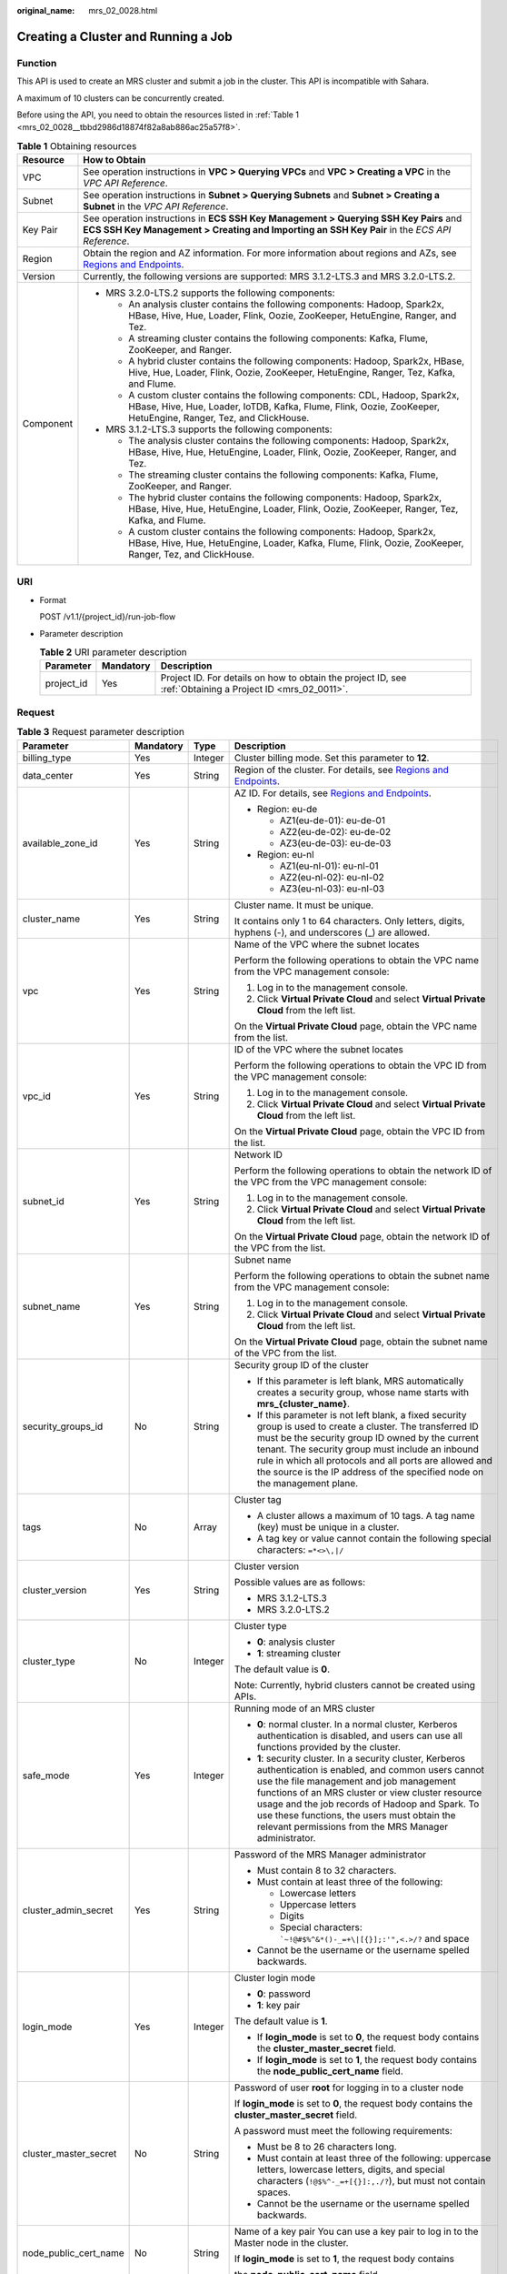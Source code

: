 :original_name: mrs_02_0028.html

.. _mrs_02_0028:

Creating a Cluster and Running a Job
====================================

Function
--------

This API is used to create an MRS cluster and submit a job in the cluster. This API is incompatible with Sahara.

A maximum of 10 clusters can be concurrently created.

Before using the API, you need to obtain the resources listed in :ref:`Table 1 <mrs_02_0028__tbbd2986d18874f82a8ab886ac25a57f8>`.

.. _mrs_02_0028__tbbd2986d18874f82a8ab886ac25a57f8:

.. table:: **Table 1** Obtaining resources

   +-----------------------------------+--------------------------------------------------------------------------------------------------------------------------------------------------------------------------------------------------+
   | Resource                          | How to Obtain                                                                                                                                                                                    |
   +===================================+==================================================================================================================================================================================================+
   | VPC                               | See operation instructions in **VPC > Querying VPCs** and **VPC > Creating a VPC** in the *VPC API Reference*.                                                                                   |
   +-----------------------------------+--------------------------------------------------------------------------------------------------------------------------------------------------------------------------------------------------+
   | Subnet                            | See operation instructions in **Subnet > Querying Subnets** and **Subnet > Creating a Subnet** in the *VPC API Reference*.                                                                       |
   +-----------------------------------+--------------------------------------------------------------------------------------------------------------------------------------------------------------------------------------------------+
   | Key Pair                          | See operation instructions in **ECS SSH Key Management > Querying SSH Key Pairs** and **ECS SSH Key Management > Creating and Importing an SSH Key Pair** in the *ECS API Reference*.            |
   +-----------------------------------+--------------------------------------------------------------------------------------------------------------------------------------------------------------------------------------------------+
   | Region                            | Obtain the region and AZ information. For more information about regions and AZs, see `Regions and Endpoints <https://docs.otc.t-systems.com/en-us/endpoint/index.html>`__.                      |
   +-----------------------------------+--------------------------------------------------------------------------------------------------------------------------------------------------------------------------------------------------+
   | Version                           | Currently, the following versions are supported: MRS 3.1.2-LTS.3 and MRS 3.2.0-LTS.2.                                                                                                            |
   +-----------------------------------+--------------------------------------------------------------------------------------------------------------------------------------------------------------------------------------------------+
   | Component                         | -  MRS 3.2.0-LTS.2 supports the following components:                                                                                                                                            |
   |                                   |                                                                                                                                                                                                  |
   |                                   |    -  An analysis cluster contains the following components: Hadoop, Spark2x, HBase, Hive, Hue, Loader, Flink, Oozie, ZooKeeper, HetuEngine, Ranger, and Tez.                                    |
   |                                   |    -  A streaming cluster contains the following components: Kafka, Flume, ZooKeeper, and Ranger.                                                                                                |
   |                                   |    -  A hybrid cluster contains the following components: Hadoop, Spark2x, HBase, Hive, Hue, Loader, Flink, Oozie, ZooKeeper, HetuEngine, Ranger, Tez, Kafka, and Flume.                         |
   |                                   |                                                                                                                                                                                                  |
   |                                   |    -  A custom cluster contains the following components: CDL, Hadoop, Spark2x, HBase, Hive, Hue, Loader, IoTDB, Kafka, Flume, Flink, Oozie, ZooKeeper, HetuEngine, Ranger, Tez, and ClickHouse. |
   |                                   |                                                                                                                                                                                                  |
   |                                   | -  MRS 3.1.2-LTS.3 supports the following components:                                                                                                                                            |
   |                                   |                                                                                                                                                                                                  |
   |                                   |    -  The analysis cluster contains the following components: Hadoop, Spark2x, HBase, Hive, Hue, HetuEngine, Loader, Flink, Oozie, ZooKeeper, Ranger, and Tez.                                   |
   |                                   |    -  The streaming cluster contains the following components: Kafka, Flume, ZooKeeper, and Ranger.                                                                                              |
   |                                   |    -  The hybrid cluster contains the following components: Hadoop, Spark2x, HBase, Hive, Hue, HetuEngine, Loader, Flink, Oozie, ZooKeeper, Ranger, Tez, Kafka, and Flume.                       |
   |                                   |    -  A custom cluster contains the following components: Hadoop, Spark2x, HBase, Hive, Hue, HetuEngine, Loader, Kafka, Flume, Flink, Oozie, ZooKeeper, Ranger, Tez, and ClickHouse.             |
   +-----------------------------------+--------------------------------------------------------------------------------------------------------------------------------------------------------------------------------------------------+

URI
---

-  Format

   POST /v1.1/{project_id}/run-job-flow

-  Parameter description

   .. table:: **Table 2** URI parameter description

      +------------+-----------+-----------------------------------------------------------------------------------------------------------+
      | Parameter  | Mandatory | Description                                                                                               |
      +============+===========+===========================================================================================================+
      | project_id | Yes       | Project ID. For details on how to obtain the project ID, see :ref:`Obtaining a Project ID <mrs_02_0011>`. |
      +------------+-----------+-----------------------------------------------------------------------------------------------------------+

Request
-------

.. table:: **Table 3** Request parameter description

   +-----------------------+-----------------+-----------------+--------------------------------------------------------------------------------------------------------------------------------------------------------------------------------------------------------------------------------------------------------------------------------------------------------------------------------------------------------------------------+
   | Parameter             | Mandatory       | Type            | Description                                                                                                                                                                                                                                                                                                                                                              |
   +=======================+=================+=================+==========================================================================================================================================================================================================================================================================================================================================================================+
   | billing_type          | Yes             | Integer         | Cluster billing mode. Set this parameter to **12**.                                                                                                                                                                                                                                                                                                                      |
   +-----------------------+-----------------+-----------------+--------------------------------------------------------------------------------------------------------------------------------------------------------------------------------------------------------------------------------------------------------------------------------------------------------------------------------------------------------------------------+
   | data_center           | Yes             | String          | Region of the cluster. For details, see `Regions and Endpoints <https://docs.otc.t-systems.com/en-us/endpoint/index.html>`__.                                                                                                                                                                                                                                            |
   +-----------------------+-----------------+-----------------+--------------------------------------------------------------------------------------------------------------------------------------------------------------------------------------------------------------------------------------------------------------------------------------------------------------------------------------------------------------------------+
   | available_zone_id     | Yes             | String          | AZ ID. For details, see `Regions and Endpoints <https://docs.otc.t-systems.com/en-us/endpoint/index.html>`__.                                                                                                                                                                                                                                                            |
   |                       |                 |                 |                                                                                                                                                                                                                                                                                                                                                                          |
   |                       |                 |                 | -  Region: eu-de                                                                                                                                                                                                                                                                                                                                                         |
   |                       |                 |                 |                                                                                                                                                                                                                                                                                                                                                                          |
   |                       |                 |                 |    -  AZ1(eu-de-01): eu-de-01                                                                                                                                                                                                                                                                                                                                            |
   |                       |                 |                 |    -  AZ2(eu-de-02): eu-de-02                                                                                                                                                                                                                                                                                                                                            |
   |                       |                 |                 |    -  AZ3(eu-de-03): eu-de-03                                                                                                                                                                                                                                                                                                                                            |
   |                       |                 |                 |                                                                                                                                                                                                                                                                                                                                                                          |
   |                       |                 |                 | -  Region: eu-nl                                                                                                                                                                                                                                                                                                                                                         |
   |                       |                 |                 |                                                                                                                                                                                                                                                                                                                                                                          |
   |                       |                 |                 |    -  AZ1(eu-nl-01): eu-nl-01                                                                                                                                                                                                                                                                                                                                            |
   |                       |                 |                 |    -  AZ2(eu-nl-02): eu-nl-02                                                                                                                                                                                                                                                                                                                                            |
   |                       |                 |                 |    -  AZ3(eu-nl-03): eu-nl-03                                                                                                                                                                                                                                                                                                                                            |
   +-----------------------+-----------------+-----------------+--------------------------------------------------------------------------------------------------------------------------------------------------------------------------------------------------------------------------------------------------------------------------------------------------------------------------------------------------------------------------+
   | cluster_name          | Yes             | String          | Cluster name. It must be unique.                                                                                                                                                                                                                                                                                                                                         |
   |                       |                 |                 |                                                                                                                                                                                                                                                                                                                                                                          |
   |                       |                 |                 | It contains only 1 to 64 characters. Only letters, digits, hyphens (-), and underscores (_) are allowed.                                                                                                                                                                                                                                                                 |
   +-----------------------+-----------------+-----------------+--------------------------------------------------------------------------------------------------------------------------------------------------------------------------------------------------------------------------------------------------------------------------------------------------------------------------------------------------------------------------+
   | vpc                   | Yes             | String          | Name of the VPC where the subnet locates                                                                                                                                                                                                                                                                                                                                 |
   |                       |                 |                 |                                                                                                                                                                                                                                                                                                                                                                          |
   |                       |                 |                 | Perform the following operations to obtain the VPC name from the VPC management console:                                                                                                                                                                                                                                                                                 |
   |                       |                 |                 |                                                                                                                                                                                                                                                                                                                                                                          |
   |                       |                 |                 | #. Log in to the management console.                                                                                                                                                                                                                                                                                                                                     |
   |                       |                 |                 | #. Click **Virtual Private Cloud** and select **Virtual Private Cloud** from the left list.                                                                                                                                                                                                                                                                              |
   |                       |                 |                 |                                                                                                                                                                                                                                                                                                                                                                          |
   |                       |                 |                 | On the **Virtual Private Cloud** page, obtain the VPC name from the list.                                                                                                                                                                                                                                                                                                |
   +-----------------------+-----------------+-----------------+--------------------------------------------------------------------------------------------------------------------------------------------------------------------------------------------------------------------------------------------------------------------------------------------------------------------------------------------------------------------------+
   | vpc_id                | Yes             | String          | ID of the VPC where the subnet locates                                                                                                                                                                                                                                                                                                                                   |
   |                       |                 |                 |                                                                                                                                                                                                                                                                                                                                                                          |
   |                       |                 |                 | Perform the following operations to obtain the VPC ID from the VPC management console:                                                                                                                                                                                                                                                                                   |
   |                       |                 |                 |                                                                                                                                                                                                                                                                                                                                                                          |
   |                       |                 |                 | #. Log in to the management console.                                                                                                                                                                                                                                                                                                                                     |
   |                       |                 |                 | #. Click **Virtual Private Cloud** and select **Virtual Private Cloud** from the left list.                                                                                                                                                                                                                                                                              |
   |                       |                 |                 |                                                                                                                                                                                                                                                                                                                                                                          |
   |                       |                 |                 | On the **Virtual Private Cloud** page, obtain the VPC ID from the list.                                                                                                                                                                                                                                                                                                  |
   +-----------------------+-----------------+-----------------+--------------------------------------------------------------------------------------------------------------------------------------------------------------------------------------------------------------------------------------------------------------------------------------------------------------------------------------------------------------------------+
   | subnet_id             | Yes             | String          | Network ID                                                                                                                                                                                                                                                                                                                                                               |
   |                       |                 |                 |                                                                                                                                                                                                                                                                                                                                                                          |
   |                       |                 |                 | Perform the following operations to obtain the network ID of the VPC from the VPC management console:                                                                                                                                                                                                                                                                    |
   |                       |                 |                 |                                                                                                                                                                                                                                                                                                                                                                          |
   |                       |                 |                 | #. Log in to the management console.                                                                                                                                                                                                                                                                                                                                     |
   |                       |                 |                 | #. Click **Virtual Private Cloud** and select **Virtual Private Cloud** from the left list.                                                                                                                                                                                                                                                                              |
   |                       |                 |                 |                                                                                                                                                                                                                                                                                                                                                                          |
   |                       |                 |                 | On the **Virtual Private Cloud** page, obtain the network ID of the VPC from the list.                                                                                                                                                                                                                                                                                   |
   +-----------------------+-----------------+-----------------+--------------------------------------------------------------------------------------------------------------------------------------------------------------------------------------------------------------------------------------------------------------------------------------------------------------------------------------------------------------------------+
   | subnet_name           | Yes             | String          | Subnet name                                                                                                                                                                                                                                                                                                                                                              |
   |                       |                 |                 |                                                                                                                                                                                                                                                                                                                                                                          |
   |                       |                 |                 | Perform the following operations to obtain the subnet name from the VPC management console:                                                                                                                                                                                                                                                                              |
   |                       |                 |                 |                                                                                                                                                                                                                                                                                                                                                                          |
   |                       |                 |                 | #. Log in to the management console.                                                                                                                                                                                                                                                                                                                                     |
   |                       |                 |                 | #. Click **Virtual Private Cloud** and select **Virtual Private Cloud** from the left list.                                                                                                                                                                                                                                                                              |
   |                       |                 |                 |                                                                                                                                                                                                                                                                                                                                                                          |
   |                       |                 |                 | On the **Virtual Private Cloud** page, obtain the subnet name of the VPC from the list.                                                                                                                                                                                                                                                                                  |
   +-----------------------+-----------------+-----------------+--------------------------------------------------------------------------------------------------------------------------------------------------------------------------------------------------------------------------------------------------------------------------------------------------------------------------------------------------------------------------+
   | security_groups_id    | No              | String          | Security group ID of the cluster                                                                                                                                                                                                                                                                                                                                         |
   |                       |                 |                 |                                                                                                                                                                                                                                                                                                                                                                          |
   |                       |                 |                 | -  If this parameter is left blank, MRS automatically creates a security group, whose name starts with **mrs_{cluster_name}**.                                                                                                                                                                                                                                           |
   |                       |                 |                 | -  If this parameter is not left blank, a fixed security group is used to create a cluster. The transferred ID must be the security group ID owned by the current tenant. The security group must include an inbound rule in which all protocols and all ports are allowed and the source is the IP address of the specified node on the management plane.               |
   +-----------------------+-----------------+-----------------+--------------------------------------------------------------------------------------------------------------------------------------------------------------------------------------------------------------------------------------------------------------------------------------------------------------------------------------------------------------------------+
   | tags                  | No              | Array           | Cluster tag                                                                                                                                                                                                                                                                                                                                                              |
   |                       |                 |                 |                                                                                                                                                                                                                                                                                                                                                                          |
   |                       |                 |                 | -  A cluster allows a maximum of 10 tags. A tag name (key) must be unique in a cluster.                                                                                                                                                                                                                                                                                  |
   |                       |                 |                 | -  A tag key or value cannot contain the following special characters: ``=*<>\,|/``                                                                                                                                                                                                                                                                                      |
   +-----------------------+-----------------+-----------------+--------------------------------------------------------------------------------------------------------------------------------------------------------------------------------------------------------------------------------------------------------------------------------------------------------------------------------------------------------------------------+
   | cluster_version       | Yes             | String          | Cluster version                                                                                                                                                                                                                                                                                                                                                          |
   |                       |                 |                 |                                                                                                                                                                                                                                                                                                                                                                          |
   |                       |                 |                 | Possible values are as follows:                                                                                                                                                                                                                                                                                                                                          |
   |                       |                 |                 |                                                                                                                                                                                                                                                                                                                                                                          |
   |                       |                 |                 | -  MRS 3.1.2-LTS.3                                                                                                                                                                                                                                                                                                                                                       |
   |                       |                 |                 | -  MRS 3.2.0-LTS.2                                                                                                                                                                                                                                                                                                                                                       |
   +-----------------------+-----------------+-----------------+--------------------------------------------------------------------------------------------------------------------------------------------------------------------------------------------------------------------------------------------------------------------------------------------------------------------------------------------------------------------------+
   | cluster_type          | No              | Integer         | Cluster type                                                                                                                                                                                                                                                                                                                                                             |
   |                       |                 |                 |                                                                                                                                                                                                                                                                                                                                                                          |
   |                       |                 |                 | -  **0**: analysis cluster                                                                                                                                                                                                                                                                                                                                               |
   |                       |                 |                 | -  **1**: streaming cluster                                                                                                                                                                                                                                                                                                                                              |
   |                       |                 |                 |                                                                                                                                                                                                                                                                                                                                                                          |
   |                       |                 |                 | The default value is **0**.                                                                                                                                                                                                                                                                                                                                              |
   |                       |                 |                 |                                                                                                                                                                                                                                                                                                                                                                          |
   |                       |                 |                 | Note: Currently, hybrid clusters cannot be created using APIs.                                                                                                                                                                                                                                                                                                           |
   +-----------------------+-----------------+-----------------+--------------------------------------------------------------------------------------------------------------------------------------------------------------------------------------------------------------------------------------------------------------------------------------------------------------------------------------------------------------------------+
   | safe_mode             | Yes             | Integer         | Running mode of an MRS cluster                                                                                                                                                                                                                                                                                                                                           |
   |                       |                 |                 |                                                                                                                                                                                                                                                                                                                                                                          |
   |                       |                 |                 | -  **0**: normal cluster. In a normal cluster, Kerberos authentication is disabled, and users can use all functions provided by the cluster.                                                                                                                                                                                                                             |
   |                       |                 |                 | -  **1**: security cluster. In a security cluster, Kerberos authentication is enabled, and common users cannot use the file management and job management functions of an MRS cluster or view cluster resource usage and the job records of Hadoop and Spark. To use these functions, the users must obtain the relevant permissions from the MRS Manager administrator. |
   +-----------------------+-----------------+-----------------+--------------------------------------------------------------------------------------------------------------------------------------------------------------------------------------------------------------------------------------------------------------------------------------------------------------------------------------------------------------------------+
   | cluster_admin_secret  | Yes             | String          | Password of the MRS Manager administrator                                                                                                                                                                                                                                                                                                                                |
   |                       |                 |                 |                                                                                                                                                                                                                                                                                                                                                                          |
   |                       |                 |                 | -  Must contain 8 to 32 characters.                                                                                                                                                                                                                                                                                                                                      |
   |                       |                 |                 | -  Must contain at least three of the following:                                                                                                                                                                                                                                                                                                                         |
   |                       |                 |                 |                                                                                                                                                                                                                                                                                                                                                                          |
   |                       |                 |                 |    -  Lowercase letters                                                                                                                                                                                                                                                                                                                                                  |
   |                       |                 |                 |    -  Uppercase letters                                                                                                                                                                                                                                                                                                                                                  |
   |                       |                 |                 |    -  Digits                                                                                                                                                                                                                                                                                                                                                             |
   |                       |                 |                 |    -  Special characters: :literal:`\`~!@#$%^&*()-_=+\\|[{}];:'",<.>/?` and space                                                                                                                                                                                                                                                                                        |
   |                       |                 |                 |                                                                                                                                                                                                                                                                                                                                                                          |
   |                       |                 |                 | -  Cannot be the username or the username spelled backwards.                                                                                                                                                                                                                                                                                                             |
   +-----------------------+-----------------+-----------------+--------------------------------------------------------------------------------------------------------------------------------------------------------------------------------------------------------------------------------------------------------------------------------------------------------------------------------------------------------------------------+
   | login_mode            | Yes             | Integer         | Cluster login mode                                                                                                                                                                                                                                                                                                                                                       |
   |                       |                 |                 |                                                                                                                                                                                                                                                                                                                                                                          |
   |                       |                 |                 | -  **0**: password                                                                                                                                                                                                                                                                                                                                                       |
   |                       |                 |                 | -  **1**: key pair                                                                                                                                                                                                                                                                                                                                                       |
   |                       |                 |                 |                                                                                                                                                                                                                                                                                                                                                                          |
   |                       |                 |                 | The default value is **1**.                                                                                                                                                                                                                                                                                                                                              |
   |                       |                 |                 |                                                                                                                                                                                                                                                                                                                                                                          |
   |                       |                 |                 | -  If **login_mode** is set to **0**, the request body contains the **cluster_master_secret** field.                                                                                                                                                                                                                                                                     |
   |                       |                 |                 | -  If **login_mode** is set to **1**, the request body contains the **node_public_cert_name** field.                                                                                                                                                                                                                                                                     |
   +-----------------------+-----------------+-----------------+--------------------------------------------------------------------------------------------------------------------------------------------------------------------------------------------------------------------------------------------------------------------------------------------------------------------------------------------------------------------------+
   | cluster_master_secret | No              | String          | Password of user **root** for logging in to a cluster node                                                                                                                                                                                                                                                                                                               |
   |                       |                 |                 |                                                                                                                                                                                                                                                                                                                                                                          |
   |                       |                 |                 | If **login_mode** is set to **0**, the request body contains the **cluster_master_secret** field.                                                                                                                                                                                                                                                                        |
   |                       |                 |                 |                                                                                                                                                                                                                                                                                                                                                                          |
   |                       |                 |                 | A password must meet the following requirements:                                                                                                                                                                                                                                                                                                                         |
   |                       |                 |                 |                                                                                                                                                                                                                                                                                                                                                                          |
   |                       |                 |                 | -  Must be 8 to 26 characters long.                                                                                                                                                                                                                                                                                                                                      |
   |                       |                 |                 | -  Must contain at least three of the following: uppercase letters, lowercase letters, digits, and special characters (``!@$%^-_=+[{}]:,./?``), but must not contain spaces.                                                                                                                                                                                             |
   |                       |                 |                 | -  Cannot be the username or the username spelled backwards.                                                                                                                                                                                                                                                                                                             |
   +-----------------------+-----------------+-----------------+--------------------------------------------------------------------------------------------------------------------------------------------------------------------------------------------------------------------------------------------------------------------------------------------------------------------------------------------------------------------------+
   | node_public_cert_name | No              | String          | Name of a key pair You can use a key pair to log in to the Master node in the cluster.                                                                                                                                                                                                                                                                                   |
   |                       |                 |                 |                                                                                                                                                                                                                                                                                                                                                                          |
   |                       |                 |                 | If **login_mode** is set to **1**, the request body contains                                                                                                                                                                                                                                                                                                             |
   |                       |                 |                 |                                                                                                                                                                                                                                                                                                                                                                          |
   |                       |                 |                 | the **node_public_cert_name** field.                                                                                                                                                                                                                                                                                                                                     |
   +-----------------------+-----------------+-----------------+--------------------------------------------------------------------------------------------------------------------------------------------------------------------------------------------------------------------------------------------------------------------------------------------------------------------------------------------------------------------------+
   | log_collection        | No              | Integer         | Whether to collect logs when cluster creation fails                                                                                                                                                                                                                                                                                                                      |
   |                       |                 |                 |                                                                                                                                                                                                                                                                                                                                                                          |
   |                       |                 |                 | -  **0**: Do not collect.                                                                                                                                                                                                                                                                                                                                                |
   |                       |                 |                 | -  **1**: Collect.                                                                                                                                                                                                                                                                                                                                                       |
   |                       |                 |                 |                                                                                                                                                                                                                                                                                                                                                                          |
   |                       |                 |                 | The default value is **1**, indicating that OBS buckets will be created and only used to collect logs that record MRS cluster creation failures.                                                                                                                                                                                                                         |
   +-----------------------+-----------------+-----------------+--------------------------------------------------------------------------------------------------------------------------------------------------------------------------------------------------------------------------------------------------------------------------------------------------------------------------------------------------------------------------+
   | node_groups           | No              | Array           | List of nodes. For more parameter description, see :ref:`Table 4 <mrs_02_0028__table3419221413>`.                                                                                                                                                                                                                                                                        |
   |                       |                 |                 |                                                                                                                                                                                                                                                                                                                                                                          |
   |                       |                 |                 | .. note::                                                                                                                                                                                                                                                                                                                                                                |
   |                       |                 |                 |                                                                                                                                                                                                                                                                                                                                                                          |
   |                       |                 |                 |    You can select either this parameter or the parameter listed in :ref:`Table 5 <mrs_02_0028__table1231363418103>`.                                                                                                                                                                                                                                                     |
   +-----------------------+-----------------+-----------------+--------------------------------------------------------------------------------------------------------------------------------------------------------------------------------------------------------------------------------------------------------------------------------------------------------------------------------------------------------------------------+
   | component_list        | Yes             | Array           | List of service components to be installed. For more parameter description, see :ref:`Table 7 <mrs_02_0028__te1288dba79844d3fa5973939a3739d34>`.                                                                                                                                                                                                                         |
   +-----------------------+-----------------+-----------------+--------------------------------------------------------------------------------------------------------------------------------------------------------------------------------------------------------------------------------------------------------------------------------------------------------------------------------------------------------------------------+
   | add_jobs              | No              | Array           | Jobs can be submitted when a cluster is created. Currently, only one job can be created. For details about job parameters, see :ref:`Table 8 <mrs_02_0028__t8ded0b3ae11742cea98a467ce26fd093>`.                                                                                                                                                                          |
   +-----------------------+-----------------+-----------------+--------------------------------------------------------------------------------------------------------------------------------------------------------------------------------------------------------------------------------------------------------------------------------------------------------------------------------------------------------------------------+
   | bootstrap_scripts     | No              | Array           | Bootstrap action script information. For more parameter description, see :ref:`Table 15 <mrs_02_0028__table1258382865010>`.                                                                                                                                                                                                                                              |
   +-----------------------+-----------------+-----------------+--------------------------------------------------------------------------------------------------------------------------------------------------------------------------------------------------------------------------------------------------------------------------------------------------------------------------------------------------------------------------+

.. _mrs_02_0028__table3419221413:

.. table:: **Table 4** **node_groups** parameter description

   +---------------------+-----------------+-------------------+-----------------------------------------------------------------------------------------------------------------------------------------------------------------------------------------------------------------------------+
   | Parameter           | Mandatory       | Type              | Description                                                                                                                                                                                                                 |
   +=====================+=================+===================+=============================================================================================================================================================================================================================+
   | group_name          | Yes             | String            | Node group name.                                                                                                                                                                                                            |
   |                     |                 |                   |                                                                                                                                                                                                                             |
   |                     |                 |                   | -  master_node_default_group                                                                                                                                                                                                |
   |                     |                 |                   | -  core_node_analysis_group                                                                                                                                                                                                 |
   |                     |                 |                   | -  core_node_streaming_group                                                                                                                                                                                                |
   |                     |                 |                   | -  task_node_analysis_group                                                                                                                                                                                                 |
   |                     |                 |                   | -  task_node_streaming_group                                                                                                                                                                                                |
   +---------------------+-----------------+-------------------+-----------------------------------------------------------------------------------------------------------------------------------------------------------------------------------------------------------------------------+
   | node_num            | Yes             | Integer           | Number of nodes. The value ranges from 0 to 500 and the default value is **0**. The total number of Core and Task nodes cannot exceed 500.                                                                                  |
   +---------------------+-----------------+-------------------+-----------------------------------------------------------------------------------------------------------------------------------------------------------------------------------------------------------------------------+
   | node_size           | Yes             | String            | Instance specifications of a node. For details about the configuration method, see the remarks of **master_node_size**.                                                                                                     |
   +---------------------+-----------------+-------------------+-----------------------------------------------------------------------------------------------------------------------------------------------------------------------------------------------------------------------------+
   | root_volume_size    | Yes             | String            | Data disk storage space of a node.                                                                                                                                                                                          |
   +---------------------+-----------------+-------------------+-----------------------------------------------------------------------------------------------------------------------------------------------------------------------------------------------------------------------------+
   | root_volume_type    | Yes             | String            | Data disk storage type of a node. Currently, SATA, SAS and SSD are supported.                                                                                                                                               |
   |                     |                 |                   |                                                                                                                                                                                                                             |
   |                     |                 |                   | -  SATA: Common I/O                                                                                                                                                                                                         |
   |                     |                 |                   | -  SAS: High I/O                                                                                                                                                                                                            |
   |                     |                 |                   | -  SSD: Ultra-high I/O                                                                                                                                                                                                      |
   +---------------------+-----------------+-------------------+-----------------------------------------------------------------------------------------------------------------------------------------------------------------------------------------------------------------------------+
   | data_volume_type    | Yes             | String            | Data disk storage type of a node. Currently, SATA, SAS and SSD are supported.                                                                                                                                               |
   |                     |                 |                   |                                                                                                                                                                                                                             |
   |                     |                 |                   | -  SATA: Common I/O                                                                                                                                                                                                         |
   |                     |                 |                   | -  SAS: High I/O                                                                                                                                                                                                            |
   |                     |                 |                   | -  SSD: Ultra-high I/O                                                                                                                                                                                                      |
   +---------------------+-----------------+-------------------+-----------------------------------------------------------------------------------------------------------------------------------------------------------------------------------------------------------------------------+
   | data_volume_count   | Yes             | Integer           | Number of data disks of a node.                                                                                                                                                                                             |
   |                     |                 |                   |                                                                                                                                                                                                                             |
   |                     |                 |                   | Value range: 0 to 10                                                                                                                                                                                                        |
   +---------------------+-----------------+-------------------+-----------------------------------------------------------------------------------------------------------------------------------------------------------------------------------------------------------------------------+
   | data_volume_size    | Yes             | Integer           | Data disk storage space of a node.                                                                                                                                                                                          |
   |                     |                 |                   |                                                                                                                                                                                                                             |
   |                     |                 |                   | Value range: 100 GB to 32,000 GB                                                                                                                                                                                            |
   +---------------------+-----------------+-------------------+-----------------------------------------------------------------------------------------------------------------------------------------------------------------------------------------------------------------------------+
   | auto_scaling_policy | No              | AutoScalingPolicy | Auto scaling rule information. This parameter is valid only when **group_name** is set to **task_node_analysis_group** or **task_node_streaming_group**. For details, see :ref:`Table 5 <mrs_02_0028__table1231363418103>`. |
   +---------------------+-----------------+-------------------+-----------------------------------------------------------------------------------------------------------------------------------------------------------------------------------------------------------------------------+

.. _mrs_02_0028__table1231363418103:

.. table:: **Table 5** Node configuration parameters

   +--------------------------+-----------------+-----------------+----------------------------------------------------------------------------------------------------------------------------------------------------------------------------------------------------------------------------------------------------------------------------------------------------------------------------------------------------------------------------------------------------------------------------------+
   | Parameter                | Mandatory       | Type            | Description                                                                                                                                                                                                                                                                                                                                                                                                                      |
   +==========================+=================+=================+==================================================================================================================================================================================================================================================================================================================================================================================================================================+
   | master_node_num          | Yes             | Integer         | Number of Master nodes. If cluster HA is enabled, set this parameter to **2**. If cluster HA is disabled, set this parameter to **1**.                                                                                                                                                                                                                                                                                           |
   +--------------------------+-----------------+-----------------+----------------------------------------------------------------------------------------------------------------------------------------------------------------------------------------------------------------------------------------------------------------------------------------------------------------------------------------------------------------------------------------------------------------------------------+
   | master_node_size         | Yes             | String          | Instance specifications of the Master node, for example, **c6.4xlarge.4linux.mrs**. MRS supports host specifications determined by CPU, memory, and disk space. For details about instance specifications, see :ref:`ECS Specifications Used by MRS <mrs_01_9005>`.                                                                                                                                                              |
   +--------------------------+-----------------+-----------------+----------------------------------------------------------------------------------------------------------------------------------------------------------------------------------------------------------------------------------------------------------------------------------------------------------------------------------------------------------------------------------------------------------------------------------+
   | core_node_num            | Yes             | Integer         | Number of Core nodes                                                                                                                                                                                                                                                                                                                                                                                                             |
   |                          |                 |                 |                                                                                                                                                                                                                                                                                                                                                                                                                                  |
   |                          |                 |                 | Value range: 1 to 500                                                                                                                                                                                                                                                                                                                                                                                                            |
   |                          |                 |                 |                                                                                                                                                                                                                                                                                                                                                                                                                                  |
   |                          |                 |                 | A maximum of 500 Core nodes are supported by default. If more than 500 Core nodes are required, contact technical support.                                                                                                                                                                                                                                                                                                       |
   +--------------------------+-----------------+-----------------+----------------------------------------------------------------------------------------------------------------------------------------------------------------------------------------------------------------------------------------------------------------------------------------------------------------------------------------------------------------------------------------------------------------------------------+
   | core_node_size           | Yes             | String          | Instance specifications of the Core node, for example, **c6.4xlarge.4linux.mrs**.                                                                                                                                                                                                                                                                                                                                                |
   +--------------------------+-----------------+-----------------+----------------------------------------------------------------------------------------------------------------------------------------------------------------------------------------------------------------------------------------------------------------------------------------------------------------------------------------------------------------------------------------------------------------------------------+
   | master_data_volume_type  | No              | String          | This parameter is a multi-disk parameter, indicating the data disk storage type of the Master node. Currently, SATA, SAS and SSD are supported.                                                                                                                                                                                                                                                                                  |
   +--------------------------+-----------------+-----------------+----------------------------------------------------------------------------------------------------------------------------------------------------------------------------------------------------------------------------------------------------------------------------------------------------------------------------------------------------------------------------------------------------------------------------------+
   | master_data_volume_size  | No              | Integer         | This parameter is a multi-disk parameter, indicating the data disk storage space of the Master node. To increase data storage capacity, you can add disks at the same time when creating a cluster.                                                                                                                                                                                                                              |
   |                          |                 |                 |                                                                                                                                                                                                                                                                                                                                                                                                                                  |
   |                          |                 |                 | Value range: 100 GB to 32,000 GB                                                                                                                                                                                                                                                                                                                                                                                                 |
   +--------------------------+-----------------+-----------------+----------------------------------------------------------------------------------------------------------------------------------------------------------------------------------------------------------------------------------------------------------------------------------------------------------------------------------------------------------------------------------------------------------------------------------+
   | master_data_volume_count | No              | Integer         | This parameter is a multi-disk parameter, indicating the number of data disks of the Master node.                                                                                                                                                                                                                                                                                                                                |
   |                          |                 |                 |                                                                                                                                                                                                                                                                                                                                                                                                                                  |
   |                          |                 |                 | The value can be set to **1** only.                                                                                                                                                                                                                                                                                                                                                                                              |
   +--------------------------+-----------------+-----------------+----------------------------------------------------------------------------------------------------------------------------------------------------------------------------------------------------------------------------------------------------------------------------------------------------------------------------------------------------------------------------------------------------------------------------------+
   | core_data_volume_type    | No              | String          | This parameter is a multi-disk parameter, indicating the data disk storage type of the Core node. Currently, SATA, SAS and SSD are supported.                                                                                                                                                                                                                                                                                    |
   +--------------------------+-----------------+-----------------+----------------------------------------------------------------------------------------------------------------------------------------------------------------------------------------------------------------------------------------------------------------------------------------------------------------------------------------------------------------------------------------------------------------------------------+
   | core_data_volume_size    | No              | Integer         | This parameter is a multi-disk parameter, indicating the data disk storage space of the Core node. To increase data storage capacity, you can add disks at the same time when creating a cluster.                                                                                                                                                                                                                                |
   |                          |                 |                 |                                                                                                                                                                                                                                                                                                                                                                                                                                  |
   |                          |                 |                 | Value range: 100 GB to 32,000 GB                                                                                                                                                                                                                                                                                                                                                                                                 |
   +--------------------------+-----------------+-----------------+----------------------------------------------------------------------------------------------------------------------------------------------------------------------------------------------------------------------------------------------------------------------------------------------------------------------------------------------------------------------------------------------------------------------------------+
   | core_data_volume_count   | No              | Integer         | This parameter is a multi-disk parameter, indicating the number of data disks of the Core node.                                                                                                                                                                                                                                                                                                                                  |
   |                          |                 |                 |                                                                                                                                                                                                                                                                                                                                                                                                                                  |
   |                          |                 |                 | Value range: 1 to 10                                                                                                                                                                                                                                                                                                                                                                                                             |
   +--------------------------+-----------------+-----------------+----------------------------------------------------------------------------------------------------------------------------------------------------------------------------------------------------------------------------------------------------------------------------------------------------------------------------------------------------------------------------------------------------------------------------------+
   | volume_type              | No              | String          | Data disk storage type of the Master and Core nodes. Currently, SATA, SAS and SSD are supported. Disk parameters can be represented by **volume_type** and **volume_size**, or multi-disk parameters. If the **volume_type** and **volume_size** parameters coexist with the multi-disk parameters, the system reads the **volume_type** and **volume_size** parameters first. You are advised to use the multi-disk parameters. |
   |                          |                 |                 |                                                                                                                                                                                                                                                                                                                                                                                                                                  |
   |                          |                 |                 | -  SATA: Common I/O                                                                                                                                                                                                                                                                                                                                                                                                              |
   |                          |                 |                 | -  SAS: High I/O                                                                                                                                                                                                                                                                                                                                                                                                                 |
   |                          |                 |                 | -  SSD: Ultra-high I/O                                                                                                                                                                                                                                                                                                                                                                                                           |
   +--------------------------+-----------------+-----------------+----------------------------------------------------------------------------------------------------------------------------------------------------------------------------------------------------------------------------------------------------------------------------------------------------------------------------------------------------------------------------------------------------------------------------------+
   | volume_size              | No              | Integer         | Data disk storage space of the Master and Core nodes. To increase data storage capacity, you can add disks at the same time when creating a cluster. Select a proper disk storage space based on the following application scenarios:                                                                                                                                                                                            |
   |                          |                 |                 |                                                                                                                                                                                                                                                                                                                                                                                                                                  |
   |                          |                 |                 | -  Separation of data storage and computing: Data is stored in the OBS system. Costs of clusters are relatively low but computing performance is poor. The clusters can be deleted at any time. It is recommended when data computing is infrequently performed.                                                                                                                                                                 |
   |                          |                 |                 | -  Integration of data storage and computing: Data is stored in the HDFS system. Costs of clusters are relatively high but computing performance is good. The clusters cannot be deleted in a short term. It is recommended when data computing is frequently performed.                                                                                                                                                         |
   |                          |                 |                 |                                                                                                                                                                                                                                                                                                                                                                                                                                  |
   |                          |                 |                 | Value range: 100 GB to 32,000 GB                                                                                                                                                                                                                                                                                                                                                                                                 |
   |                          |                 |                 |                                                                                                                                                                                                                                                                                                                                                                                                                                  |
   |                          |                 |                 | This parameter is not recommended. For details, see the description of the **volume_type** parameter.                                                                                                                                                                                                                                                                                                                            |
   +--------------------------+-----------------+-----------------+----------------------------------------------------------------------------------------------------------------------------------------------------------------------------------------------------------------------------------------------------------------------------------------------------------------------------------------------------------------------------------------------------------------------------------+
   | task_node_groups         | No              | Array           | List of Task nodes For more parameter description, see :ref:`Table 6 <mrs_02_0028__tc6bfa2a3d7a348d786a901f3a9327b50>`.                                                                                                                                                                                                                                                                                                          |
   +--------------------------+-----------------+-----------------+----------------------------------------------------------------------------------------------------------------------------------------------------------------------------------------------------------------------------------------------------------------------------------------------------------------------------------------------------------------------------------------------------------------------------------+

.. _mrs_02_0028__tc6bfa2a3d7a348d786a901f3a9327b50:

.. table:: **Table 6** **task_node_groups** parameter description

   +---------------------+-----------------+-------------------+---------------------------------------------------------------------------------------------------------------------------------------------------------------------------------------+
   | Parameter           | Mandatory       | Type              | Description                                                                                                                                                                           |
   +=====================+=================+===================+=======================================================================================================================================================================================+
   | node_num            | Yes             | Integer           | Number of Task nodes. The value ranges from 0 to 500 and the total number of Core and Task nodes cannot exceed 500.                                                                   |
   +---------------------+-----------------+-------------------+---------------------------------------------------------------------------------------------------------------------------------------------------------------------------------------+
   | node_size           | Yes             | String            | Instance specifications of the Task node, for example, **c6.4xlarge.4linux.mrs**. For details about instance specifications, see :ref:`ECS Specifications Used by MRS <mrs_01_9005>`. |
   +---------------------+-----------------+-------------------+---------------------------------------------------------------------------------------------------------------------------------------------------------------------------------------+
   | data_volume_type    | Yes             | String            | Data disk storage type of the Task node, supporting SATA, SAS, and SSD currently                                                                                                      |
   |                     |                 |                   |                                                                                                                                                                                       |
   |                     |                 |                   | -  SATA: Common I/O                                                                                                                                                                   |
   |                     |                 |                   | -  SAS: High I/O                                                                                                                                                                      |
   |                     |                 |                   | -  SSD: Ultra-high I/O                                                                                                                                                                |
   +---------------------+-----------------+-------------------+---------------------------------------------------------------------------------------------------------------------------------------------------------------------------------------+
   | data_volume_count   | Yes             | Integer           | Number of data disks of a Task node                                                                                                                                                   |
   |                     |                 |                   |                                                                                                                                                                                       |
   |                     |                 |                   | Value range: 0 to 10                                                                                                                                                                  |
   +---------------------+-----------------+-------------------+---------------------------------------------------------------------------------------------------------------------------------------------------------------------------------------+
   | data_volume_size    | Yes             | Integer           | Data disk storage space of a Task node                                                                                                                                                |
   |                     |                 |                   |                                                                                                                                                                                       |
   |                     |                 |                   | Value range: 100 GB to 32,000 GB                                                                                                                                                      |
   +---------------------+-----------------+-------------------+---------------------------------------------------------------------------------------------------------------------------------------------------------------------------------------+
   | auto_scaling_policy | No              | AutoScalingPolicy | Auto scaling policy. For details, see :ref:`Table 9 <mrs_02_0028__t6d6054a35d6342dc9dc5b3b8580fec7c>`.                                                                                |
   +---------------------+-----------------+-------------------+---------------------------------------------------------------------------------------------------------------------------------------------------------------------------------------+

.. _mrs_02_0028__te1288dba79844d3fa5973939a3739d34:

.. table:: **Table 7** **component_list** parameter description

   ============== ========= ====== ==============
   Parameter      Mandatory Type   Description
   ============== ========= ====== ==============
   component_name Yes       String Component name
   ============== ========= ====== ==============

.. _mrs_02_0028__t8ded0b3ae11742cea98a467ce26fd093:

.. table:: **Table 8** **add_jobs** parameter description

   +-----------------------------+-----------------+-----------------+-----------------------------------------------------------------------------------------------------------------------------------------------------------+
   | Parameter                   | Mandatory       | Type            | Description                                                                                                                                               |
   +=============================+=================+=================+===========================================================================================================================================================+
   | job_type                    | Yes             | Integer         | Job type code                                                                                                                                             |
   |                             |                 |                 |                                                                                                                                                           |
   |                             |                 |                 | -  1: MapReduce                                                                                                                                           |
   |                             |                 |                 | -  2: Spark                                                                                                                                               |
   |                             |                 |                 | -  3: Hive Script                                                                                                                                         |
   |                             |                 |                 | -  4: HiveQL (not supported currently)                                                                                                                    |
   |                             |                 |                 | -  5: DistCp, importing and exporting data (not supported currently)                                                                                      |
   |                             |                 |                 | -  6: Spark Script                                                                                                                                        |
   |                             |                 |                 | -  7: Spark SQL, submitting Spark SQL statements (not supported currently).                                                                               |
   |                             |                 |                 |                                                                                                                                                           |
   |                             |                 |                 |    .. note::                                                                                                                                              |
   |                             |                 |                 |                                                                                                                                                           |
   |                             |                 |                 |       Spark and Hive jobs can be added to only clusters that include Spark and Hive components.                                                           |
   +-----------------------------+-----------------+-----------------+-----------------------------------------------------------------------------------------------------------------------------------------------------------+
   | job_name                    | Yes             | String          | Job name. It contains 1 to 64 characters. Only letters, digits, hyphens (-), and underscores (_) are allowed.                                             |
   |                             |                 |                 |                                                                                                                                                           |
   |                             |                 |                 | .. note::                                                                                                                                                 |
   |                             |                 |                 |                                                                                                                                                           |
   |                             |                 |                 |    Identical job names are allowed but not recommended.                                                                                                   |
   +-----------------------------+-----------------+-----------------+-----------------------------------------------------------------------------------------------------------------------------------------------------------+
   | jar_path                    | No              | String          | Path of the JAR or SQL file for program execution. The parameter must meet the following requirements:                                                    |
   |                             |                 |                 |                                                                                                                                                           |
   |                             |                 |                 | -  Contains a maximum of 1,023 characters, excluding special characters such as ``;|&><'$.`` The parameter value cannot be empty or full of spaces.       |
   |                             |                 |                 | -  Files can be stored in HDFS or OBS. The path varies depending on the file system.                                                                      |
   |                             |                 |                 |                                                                                                                                                           |
   |                             |                 |                 |    -  OBS: The path must start with **s3a://**. Files or programs encrypted by KMS are not supported.                                                     |
   |                             |                 |                 |    -  HDFS: The path starts with a slash (**/**).                                                                                                         |
   |                             |                 |                 |                                                                                                                                                           |
   |                             |                 |                 | -  Spark Script must end with **.sql** while MapReduce and Spark Jar must end with **.jar**. **sql** and **jar** are case-insensitive.                    |
   +-----------------------------+-----------------+-----------------+-----------------------------------------------------------------------------------------------------------------------------------------------------------+
   | arguments                   | No              | String          | Key parameter for program execution. The parameter is specified by the function of the user's program. MRS is only responsible for loading the parameter. |
   |                             |                 |                 |                                                                                                                                                           |
   |                             |                 |                 | The parameter contains a maximum of 2,047 characters, excluding special characters such as ``;|&>'<$,`` and can be left blank.                            |
   +-----------------------------+-----------------+-----------------+-----------------------------------------------------------------------------------------------------------------------------------------------------------+
   | input                       | No              | String          | Address for inputting data.                                                                                                                               |
   |                             |                 |                 |                                                                                                                                                           |
   |                             |                 |                 | Files can be stored in HDFS or OBS. The path varies depending on the file system.                                                                         |
   |                             |                 |                 |                                                                                                                                                           |
   |                             |                 |                 | -  OBS: The path must start with **s3a://**. Files or programs encrypted by KMS are not supported.                                                        |
   |                             |                 |                 | -  HDFS: The path starts with a slash (**/**).                                                                                                            |
   |                             |                 |                 |                                                                                                                                                           |
   |                             |                 |                 | The parameter contains a maximum of 1,023 characters, excluding special characters such as ``;|&>'<$,`` and can be left blank.                            |
   +-----------------------------+-----------------+-----------------+-----------------------------------------------------------------------------------------------------------------------------------------------------------+
   | output                      | No              | String          | Address for outputting data.                                                                                                                              |
   |                             |                 |                 |                                                                                                                                                           |
   |                             |                 |                 | Files can be stored in HDFS or OBS. The path varies depending on the file system.                                                                         |
   |                             |                 |                 |                                                                                                                                                           |
   |                             |                 |                 | -  OBS: The path must start with **s3a://**.                                                                                                              |
   |                             |                 |                 | -  HDFS: The path starts with a slash (**/**).                                                                                                            |
   |                             |                 |                 |                                                                                                                                                           |
   |                             |                 |                 | If the specified path does not exist, the system will automatically create it.                                                                            |
   |                             |                 |                 |                                                                                                                                                           |
   |                             |                 |                 | The parameter contains a maximum of 1,023 characters, excluding special characters such as ``;|&>'<$,`` and can be left blank.                            |
   +-----------------------------+-----------------+-----------------+-----------------------------------------------------------------------------------------------------------------------------------------------------------+
   | job_log                     | No              | String          | Path for storing job logs that record job running status.                                                                                                 |
   |                             |                 |                 |                                                                                                                                                           |
   |                             |                 |                 | Files can be stored in HDFS or OBS. The path varies depending on the file system.                                                                         |
   |                             |                 |                 |                                                                                                                                                           |
   |                             |                 |                 | -  OBS: The path must start with **s3a://**.                                                                                                              |
   |                             |                 |                 | -  HDFS: The path starts with a slash (**/**).                                                                                                            |
   |                             |                 |                 |                                                                                                                                                           |
   |                             |                 |                 | The parameter contains a maximum of 1,023 characters, excluding special characters such as ``;|&>'<$,`` and can be left blank.                            |
   +-----------------------------+-----------------+-----------------+-----------------------------------------------------------------------------------------------------------------------------------------------------------+
   | shutdown_cluster            | No              | Bool            | Whether to delete the cluster after the job execution is complete                                                                                         |
   |                             |                 |                 |                                                                                                                                                           |
   |                             |                 |                 | -  **true**: Yes                                                                                                                                          |
   |                             |                 |                 | -  **false**: No                                                                                                                                          |
   +-----------------------------+-----------------+-----------------+-----------------------------------------------------------------------------------------------------------------------------------------------------------+
   | file_action                 | No              | String          | Data import and export                                                                                                                                    |
   |                             |                 |                 |                                                                                                                                                           |
   |                             |                 |                 | -  **import**                                                                                                                                             |
   |                             |                 |                 | -  **export**                                                                                                                                             |
   +-----------------------------+-----------------+-----------------+-----------------------------------------------------------------------------------------------------------------------------------------------------------+
   | submit_job_once_cluster_run | Yes             | Bool            | -  **true**: Submit a job during cluster creation.                                                                                                        |
   |                             |                 |                 | -  **false**: Submit a job after the cluster is created.                                                                                                  |
   |                             |                 |                 |                                                                                                                                                           |
   |                             |                 |                 | Set this parameter to **true** in this example.                                                                                                           |
   +-----------------------------+-----------------+-----------------+-----------------------------------------------------------------------------------------------------------------------------------------------------------+
   | hql                         | No              | String          | HiveQL statement                                                                                                                                          |
   +-----------------------------+-----------------+-----------------+-----------------------------------------------------------------------------------------------------------------------------------------------------------+
   | hive_script_path            | Yes             | String          | SQL program path. This parameter is needed by Spark Script and Hive Script jobs only, and must meet the following requirements:                           |
   |                             |                 |                 |                                                                                                                                                           |
   |                             |                 |                 | -  Contains a maximum of 1,023 characters, excluding special characters such as ``;|&><'$.`` The parameter value cannot be empty or full of spaces.       |
   |                             |                 |                 | -  Files can be stored in HDFS or OBS. The path varies depending on the file system.                                                                      |
   |                             |                 |                 |                                                                                                                                                           |
   |                             |                 |                 |    -  OBS: The path must start with **s3a://**. Files or programs encrypted by KMS are not supported.                                                     |
   |                             |                 |                 |    -  HDFS: The path starts with a slash (**/**).                                                                                                         |
   |                             |                 |                 |                                                                                                                                                           |
   |                             |                 |                 | -  Ends with **.sql**. **sql** is case-insensitive.                                                                                                       |
   +-----------------------------+-----------------+-----------------+-----------------------------------------------------------------------------------------------------------------------------------------------------------+

.. _mrs_02_0028__t6d6054a35d6342dc9dc5b3b8580fec7c:

.. table:: **Table 9** **auto_scaling_policy** parameter description

   +---------------------+-----------------+-----------------+----------------------------------------------------------------------------------------------------------------------------------------------------------------------------+
   | Parameter           | Mandatory       | Type            | Description                                                                                                                                                                |
   +=====================+=================+=================+============================================================================================================================================================================+
   | auto_scaling_enable | Yes             | Boolean         | Whether to enable the auto scaling rule.                                                                                                                                   |
   +---------------------+-----------------+-----------------+----------------------------------------------------------------------------------------------------------------------------------------------------------------------------+
   | min_capacity        | Yes             | Integer         | Minimum number of nodes left in the node group.                                                                                                                            |
   |                     |                 |                 |                                                                                                                                                                            |
   |                     |                 |                 | Value range: 0 to 500                                                                                                                                                      |
   +---------------------+-----------------+-----------------+----------------------------------------------------------------------------------------------------------------------------------------------------------------------------+
   | max_capacity        | Yes             | Integer         | Maximum number of nodes in the node group.                                                                                                                                 |
   |                     |                 |                 |                                                                                                                                                                            |
   |                     |                 |                 | Value range: 0 to 500                                                                                                                                                      |
   +---------------------+-----------------+-----------------+----------------------------------------------------------------------------------------------------------------------------------------------------------------------------+
   | resources_plans     | No              | List            | Resource plan list. For details, see :ref:`Table 10 <mrs_02_0028__table10281451162111>`. If this parameter is left blank, the resource plan is disabled.                   |
   |                     |                 |                 |                                                                                                                                                                            |
   |                     |                 |                 | When auto scaling is enabled, either a resource plan or an auto scaling rule must be configured.                                                                           |
   +---------------------+-----------------+-----------------+----------------------------------------------------------------------------------------------------------------------------------------------------------------------------+
   | exec_scripts        | No              | List            | List of custom scaling automation scripts. For details, see :ref:`Table 11 <mrs_02_0028__table1921110172216>`. If this parameter is left blank, a hook script is disabled. |
   +---------------------+-----------------+-----------------+----------------------------------------------------------------------------------------------------------------------------------------------------------------------------+
   | rules               | No              | List            | List of auto scaling rules. For details, see :ref:`Table 12 <mrs_02_0028__t4c9e3e169631470d81d260543affb7e1>`.                                                             |
   |                     |                 |                 |                                                                                                                                                                            |
   |                     |                 |                 | When auto scaling is enabled, either a resource plan or an auto scaling rule must be configured.                                                                           |
   +---------------------+-----------------+-----------------+----------------------------------------------------------------------------------------------------------------------------------------------------------------------------+

.. _mrs_02_0028__table10281451162111:

.. table:: **Table 10** **resources_plan** parameter description

   +-----------------+-----------------+-----------------+-------------------------------------------------------------------------------------------------------------------------------------------------------------------------------------------+
   | Parameter       | Mandatory       | Type            | Description                                                                                                                                                                               |
   +=================+=================+=================+===========================================================================================================================================================================================+
   | period_type     | Yes             | String          | Cycle type of a resource plan. Currently, only the following cycle type is supported:                                                                                                     |
   |                 |                 |                 |                                                                                                                                                                                           |
   |                 |                 |                 | -  **daily**                                                                                                                                                                              |
   +-----------------+-----------------+-----------------+-------------------------------------------------------------------------------------------------------------------------------------------------------------------------------------------+
   | start_time      | Yes             | String          | Start time of a resource plan. The value is in the format of **hour:minute**, indicating that the time ranges from 0:00 to 23:59.                                                         |
   +-----------------+-----------------+-----------------+-------------------------------------------------------------------------------------------------------------------------------------------------------------------------------------------+
   | end_time        | Yes             | String          | End time of a resource plan. The value is in the same format as that of **start_time**. The interval between **end_time** and **start_time** must be greater than or equal to 30 minutes. |
   +-----------------+-----------------+-----------------+-------------------------------------------------------------------------------------------------------------------------------------------------------------------------------------------+
   | min_capacity    | Yes             | Integer         | Minimum number of the preserved nodes in a node group in a resource plan.                                                                                                                 |
   |                 |                 |                 |                                                                                                                                                                                           |
   |                 |                 |                 | Value range: 0 to 500                                                                                                                                                                     |
   +-----------------+-----------------+-----------------+-------------------------------------------------------------------------------------------------------------------------------------------------------------------------------------------+
   | max_capacity    | Yes             | Integer         | Maximum number of the preserved nodes in a node group in a resource plan.                                                                                                                 |
   |                 |                 |                 |                                                                                                                                                                                           |
   |                 |                 |                 | Value range: 0 to 500                                                                                                                                                                     |
   +-----------------+-----------------+-----------------+-------------------------------------------------------------------------------------------------------------------------------------------------------------------------------------------+

.. _mrs_02_0028__table1921110172216:

.. table:: **Table 11** **exec_script** parameter description

   +-----------------+-----------------+-----------------+---------------------------------------------------------------------------------------------------------------------------------------------------------------------------------------------------------------------------------+
   | Parameter       | Mandatory       | Type            | Description                                                                                                                                                                                                                     |
   +=================+=================+=================+=================================================================================================================================================================================================================================+
   | name            | Yes             | String          | Name of a custom automation script. It must be unique in a same cluster.                                                                                                                                                        |
   |                 |                 |                 |                                                                                                                                                                                                                                 |
   |                 |                 |                 | The value can contain only digits, letters, spaces, hyphens (-), and underscores (_) and cannot start with a space.                                                                                                             |
   |                 |                 |                 |                                                                                                                                                                                                                                 |
   |                 |                 |                 | The value can contain 1 to 64 characters.                                                                                                                                                                                       |
   +-----------------+-----------------+-----------------+---------------------------------------------------------------------------------------------------------------------------------------------------------------------------------------------------------------------------------+
   | uri             | Yes             | String          | Path of a custom automation script. Set this parameter to an OBS bucket path or a local VM path.                                                                                                                                |
   |                 |                 |                 |                                                                                                                                                                                                                                 |
   |                 |                 |                 | -  OBS bucket path: Enter a script path manually, for example, **s3a://**\ *XXX*\ **/scale.sh**.                                                                                                                                |
   |                 |                 |                 | -  Local VM path: Enter a script path. The script path must start with a slash (/) and end with **.sh**.                                                                                                                        |
   +-----------------+-----------------+-----------------+---------------------------------------------------------------------------------------------------------------------------------------------------------------------------------------------------------------------------------+
   | parameters      | No              | String          | Parameters of a custom automation script.                                                                                                                                                                                       |
   |                 |                 |                 |                                                                                                                                                                                                                                 |
   |                 |                 |                 | -  Multiple parameters are separated by space.                                                                                                                                                                                  |
   |                 |                 |                 | -  The following predefined system parameters can be transferred:                                                                                                                                                               |
   |                 |                 |                 |                                                                                                                                                                                                                                 |
   |                 |                 |                 |    -  *${mrs_scale_node_num}*: Number of the nodes to be added or removed                                                                                                                                                       |
   |                 |                 |                 |    -  *${mrs_scale_type}*: Scaling type. The value can be **scale_out** or **scale_in**.                                                                                                                                        |
   |                 |                 |                 |    -  *${mrs_scale_node_hostnames}*: Host names of the nodes to be added or removed                                                                                                                                             |
   |                 |                 |                 |    -  *${mrs_scale_node_ips}*: IP addresses of the nodes to be added or removed                                                                                                                                                 |
   |                 |                 |                 |    -  *${mrs_scale_rule_name}*: Name of the rule that triggers auto scaling                                                                                                                                                     |
   |                 |                 |                 |                                                                                                                                                                                                                                 |
   |                 |                 |                 | -  Other user-defined parameters are used in the same way as those of common shell scripts. Parameters are separated by space.                                                                                                  |
   +-----------------+-----------------+-----------------+---------------------------------------------------------------------------------------------------------------------------------------------------------------------------------------------------------------------------------+
   | nodes           | Yes             | List<String>    | Type of a node where the custom automation script is executed. The node type can be Master, Core, or Task.                                                                                                                      |
   +-----------------+-----------------+-----------------+---------------------------------------------------------------------------------------------------------------------------------------------------------------------------------------------------------------------------------+
   | active_master   | No              | Boolean         | Whether the custom automation script runs only on the active Master node.                                                                                                                                                       |
   |                 |                 |                 |                                                                                                                                                                                                                                 |
   |                 |                 |                 | The default value is **false**, indicating that the custom automation script can run on all Master nodes.                                                                                                                       |
   +-----------------+-----------------+-----------------+---------------------------------------------------------------------------------------------------------------------------------------------------------------------------------------------------------------------------------+
   | action_stage    | Yes             | String          | Time when a script is executed.                                                                                                                                                                                                 |
   |                 |                 |                 |                                                                                                                                                                                                                                 |
   |                 |                 |                 | The following four options are supported:                                                                                                                                                                                       |
   |                 |                 |                 |                                                                                                                                                                                                                                 |
   |                 |                 |                 | -  **before_scale_out**: before scale-out                                                                                                                                                                                       |
   |                 |                 |                 | -  **before_scale_in**: before scale-in                                                                                                                                                                                         |
   |                 |                 |                 | -  **after_scale_out**: after scale-out                                                                                                                                                                                         |
   |                 |                 |                 | -  **after_scale_in**: after scale-in                                                                                                                                                                                           |
   +-----------------+-----------------+-----------------+---------------------------------------------------------------------------------------------------------------------------------------------------------------------------------------------------------------------------------+
   | fail_action     | Yes             | String          | Whether to continue to execute subsequent scripts and create a cluster after the custom automation script fails to be executed.                                                                                                 |
   |                 |                 |                 |                                                                                                                                                                                                                                 |
   |                 |                 |                 | -  **continue**: Continue to execute subsequent scripts.                                                                                                                                                                        |
   |                 |                 |                 | -  **errorout**: Stop the action.                                                                                                                                                                                               |
   |                 |                 |                 |                                                                                                                                                                                                                                 |
   |                 |                 |                 |    .. note::                                                                                                                                                                                                                    |
   |                 |                 |                 |                                                                                                                                                                                                                                 |
   |                 |                 |                 |       -  You are advised to set this parameter to **continue** in the commissioning phase so that the cluster can continue to be installed and started no matter whether the custom automation script is executed successfully. |
   |                 |                 |                 |       -  The scale-in operation cannot be undone. Therefore, **fail_action** must be set to **continue** for the scripts that are executed after scale-in.                                                                      |
   +-----------------+-----------------+-----------------+---------------------------------------------------------------------------------------------------------------------------------------------------------------------------------------------------------------------------------+

.. _mrs_02_0028__t4c9e3e169631470d81d260543affb7e1:

.. table:: **Table 12** **rules** parameter description

   +--------------------+-----------------+-----------------+--------------------------------------------------------------------------------------------------------------------------------+
   | Parameter          | Mandatory       | Type            | Description                                                                                                                    |
   +====================+=================+=================+================================================================================================================================+
   | name               | Yes             | String          | Name of an auto scaling rule.                                                                                                  |
   |                    |                 |                 |                                                                                                                                |
   |                    |                 |                 | It contains only 1 to 64 characters. Only letters, digits, hyphens (-), and underscores (_) are allowed.                       |
   |                    |                 |                 |                                                                                                                                |
   |                    |                 |                 | Rule names must be unique in a node group.                                                                                     |
   +--------------------+-----------------+-----------------+--------------------------------------------------------------------------------------------------------------------------------+
   | description        | No              | String          | Description about an auto scaling rule.                                                                                        |
   |                    |                 |                 |                                                                                                                                |
   |                    |                 |                 | It contains a maximum of 1,024 characters.                                                                                     |
   +--------------------+-----------------+-----------------+--------------------------------------------------------------------------------------------------------------------------------+
   | adjustment_type    | Yes             | String          | Auto scaling rule adjustment type. The options are as follows:                                                                 |
   |                    |                 |                 |                                                                                                                                |
   |                    |                 |                 | -  **scale_out**: cluster scale-out                                                                                            |
   |                    |                 |                 | -  **scale_in**: cluster scale-in                                                                                              |
   +--------------------+-----------------+-----------------+--------------------------------------------------------------------------------------------------------------------------------+
   | cool_down_minutes  | Yes             | Integer         | Cluster cooling time after an auto scaling rule is triggered, when no auto scaling operation is performed. The unit is minute. |
   |                    |                 |                 |                                                                                                                                |
   |                    |                 |                 | Value range: 0 to 10,080. One week is equal to 10,080 minutes.                                                                 |
   +--------------------+-----------------+-----------------+--------------------------------------------------------------------------------------------------------------------------------+
   | scaling_adjustment | Yes             | Integer         | Number of nodes that can be adjusted once.                                                                                     |
   |                    |                 |                 |                                                                                                                                |
   |                    |                 |                 | Value range: 1 to 100                                                                                                          |
   +--------------------+-----------------+-----------------+--------------------------------------------------------------------------------------------------------------------------------+
   | trigger            | Yes             | Trigger         | Condition for triggering a rule. For details, see :ref:`Table 13 <mrs_02_0028__t03bd10dc0ec94a3babc71b2d5d57c3fe>`.            |
   +--------------------+-----------------+-----------------+--------------------------------------------------------------------------------------------------------------------------------+

.. _mrs_02_0028__t03bd10dc0ec94a3babc71b2d5d57c3fe:

.. table:: **Table 13** **trigger** parameter description

   +---------------------+-----------------+-----------------+-------------------------------------------------------------------------------------------------------------------------------------------------------------------------------------------------------------------+
   | Parameter           | Mandatory       | Type            | Description                                                                                                                                                                                                       |
   +=====================+=================+=================+===================================================================================================================================================================================================================+
   | metric_name         | Yes             | String          | Metric name.                                                                                                                                                                                                      |
   |                     |                 |                 |                                                                                                                                                                                                                   |
   |                     |                 |                 | This triggering condition makes a judgment according to the value of the metric.                                                                                                                                  |
   |                     |                 |                 |                                                                                                                                                                                                                   |
   |                     |                 |                 | A metric name contains a maximum of 64 characters.                                                                                                                                                                |
   |                     |                 |                 |                                                                                                                                                                                                                   |
   |                     |                 |                 | :ref:`Table 14 <mrs_02_0028__t27de3279a99a48968dacb015c498d9cb>` lists the supported metric names.                                                                                                                |
   +---------------------+-----------------+-----------------+-------------------------------------------------------------------------------------------------------------------------------------------------------------------------------------------------------------------+
   | metric_value        | Yes             | String          | Metric threshold to trigger a rule                                                                                                                                                                                |
   |                     |                 |                 |                                                                                                                                                                                                                   |
   |                     |                 |                 | The parameter value must be an integer or number with two decimal places only. :ref:`Table 14 <mrs_02_0028__t27de3279a99a48968dacb015c498d9cb>` provides value types and ranges corresponding to **metric_name**. |
   +---------------------+-----------------+-----------------+-------------------------------------------------------------------------------------------------------------------------------------------------------------------------------------------------------------------+
   | comparison_operator | No              | String          | Metric judgment logic operator. The options are as follows:                                                                                                                                                       |
   |                     |                 |                 |                                                                                                                                                                                                                   |
   |                     |                 |                 | -  **LT**: less than                                                                                                                                                                                              |
   |                     |                 |                 | -  **GT**: greater than                                                                                                                                                                                           |
   |                     |                 |                 | -  **LTOE**: less than or equal to                                                                                                                                                                                |
   |                     |                 |                 | -  **GTOE**: greater than or equal to                                                                                                                                                                             |
   +---------------------+-----------------+-----------------+-------------------------------------------------------------------------------------------------------------------------------------------------------------------------------------------------------------------+
   | evaluation_periods  | Yes             | Integer         | Number of consecutive five-minute periods, during which a metric threshold is reached                                                                                                                             |
   |                     |                 |                 |                                                                                                                                                                                                                   |
   |                     |                 |                 | Value range: 1 to 288                                                                                                                                                                                             |
   +---------------------+-----------------+-----------------+-------------------------------------------------------------------------------------------------------------------------------------------------------------------------------------------------------------------+

.. _mrs_02_0028__t27de3279a99a48968dacb015c498d9cb:

.. table:: **Table 14** Auto scaling metrics

   +-------------------+------------------------------------------+-----------------+--------------------------------------------------------------------------------------------------------------+
   | Cluster Type      | Metric Name                              | Value Type      | Description                                                                                                  |
   +===================+==========================================+=================+==============================================================================================================+
   | Streaming cluster | StormSlotAvailable                       | Integer         | Number of available Storm slots.                                                                             |
   |                   |                                          |                 |                                                                                                              |
   |                   |                                          |                 | Value range: 0 to 2147483646                                                                                 |
   +-------------------+------------------------------------------+-----------------+--------------------------------------------------------------------------------------------------------------+
   |                   | StormSlotAvailablePercentage             | Percentage      | Percentage of available Storm slots, that is, the proportion of the available slots to total slots           |
   |                   |                                          |                 |                                                                                                              |
   |                   |                                          |                 | Value range: 0 to 100                                                                                        |
   +-------------------+------------------------------------------+-----------------+--------------------------------------------------------------------------------------------------------------+
   |                   | StormSlotUsed                            | Integer         | Number of the used Storm slots.                                                                              |
   |                   |                                          |                 |                                                                                                              |
   |                   |                                          |                 | Value range: 0 to 2147483646                                                                                 |
   +-------------------+------------------------------------------+-----------------+--------------------------------------------------------------------------------------------------------------+
   |                   | StormSlotUsedPercentage                  | Percentage      | Percentage of the used Storm slots, that is, the proportion of the used slots to total slots.                |
   |                   |                                          |                 |                                                                                                              |
   |                   |                                          |                 | Value range: 0 to 100                                                                                        |
   +-------------------+------------------------------------------+-----------------+--------------------------------------------------------------------------------------------------------------+
   |                   | StormSupervisorMemAverageUsage           | Integer         | Average memory usage of the Supervisor process of Storm.                                                     |
   |                   |                                          |                 |                                                                                                              |
   |                   |                                          |                 | Value range: 0 to 2147483646                                                                                 |
   +-------------------+------------------------------------------+-----------------+--------------------------------------------------------------------------------------------------------------+
   |                   | StormSupervisorMemAverageUsagePercentage | Percentage      | Average percentage of the used memory of the Supervisor process of Storm to the total memory of the system.  |
   |                   |                                          |                 |                                                                                                              |
   |                   |                                          |                 | Value range: 0 to 100                                                                                        |
   +-------------------+------------------------------------------+-----------------+--------------------------------------------------------------------------------------------------------------+
   |                   | StormSupervisorCPUAverageUsagePercentage | Percentage      | Average percentage of the used CPUs of the Supervisor process of Storm to the total CPUs.                    |
   |                   |                                          |                 |                                                                                                              |
   |                   |                                          |                 | Value range: 0 to 6,000                                                                                      |
   +-------------------+------------------------------------------+-----------------+--------------------------------------------------------------------------------------------------------------+
   | Analysis cluster  | YARNAppPending                           | Integer         | Number of pending tasks on Yarn.                                                                             |
   |                   |                                          |                 |                                                                                                              |
   |                   |                                          |                 | Value range: 0 to 2147483646                                                                                 |
   +-------------------+------------------------------------------+-----------------+--------------------------------------------------------------------------------------------------------------+
   |                   | YARNAppPendingRatio                      | Ratio           | Ratio of pending tasks on Yarn, that is, the ratio of pending tasks to running tasks on Yarn.                |
   |                   |                                          |                 |                                                                                                              |
   |                   |                                          |                 | Value range: 0 to 2147483646                                                                                 |
   +-------------------+------------------------------------------+-----------------+--------------------------------------------------------------------------------------------------------------+
   |                   | YARNAppRunning                           | Integer         | Number of running tasks on Yarn.                                                                             |
   |                   |                                          |                 |                                                                                                              |
   |                   |                                          |                 | Value range: 0 to 2147483646                                                                                 |
   +-------------------+------------------------------------------+-----------------+--------------------------------------------------------------------------------------------------------------+
   |                   | YARNContainerAllocated                   | Integer         | Number of containers allocated to Yarn.                                                                      |
   |                   |                                          |                 |                                                                                                              |
   |                   |                                          |                 | Value range: 0 to 2147483646                                                                                 |
   +-------------------+------------------------------------------+-----------------+--------------------------------------------------------------------------------------------------------------+
   |                   | YARNContainerPending                     | Integer         | Number of pending containers on Yarn.                                                                        |
   |                   |                                          |                 |                                                                                                              |
   |                   |                                          |                 | Value range: 0 to 2147483646                                                                                 |
   +-------------------+------------------------------------------+-----------------+--------------------------------------------------------------------------------------------------------------+
   |                   | YARNContainerPendingRatio                | Ratio           | Ratio of pending containers on Yarn, that is, the ratio of pending containers to running containers on Yarn. |
   |                   |                                          |                 |                                                                                                              |
   |                   |                                          |                 | Value range: 0 to 2147483646                                                                                 |
   +-------------------+------------------------------------------+-----------------+--------------------------------------------------------------------------------------------------------------+
   |                   | YARNCPUAllocated                         | Integer         | Number of virtual CPUs (vCPUs) allocated to Yarn                                                             |
   |                   |                                          |                 |                                                                                                              |
   |                   |                                          |                 | Value range: 0 to 2147483646                                                                                 |
   +-------------------+------------------------------------------+-----------------+--------------------------------------------------------------------------------------------------------------+
   |                   | YARNCPUAvailable                         | Integer         | Number of available vCPUs on Yarn.                                                                           |
   |                   |                                          |                 |                                                                                                              |
   |                   |                                          |                 | Value range: 0 to 2147483646                                                                                 |
   +-------------------+------------------------------------------+-----------------+--------------------------------------------------------------------------------------------------------------+
   |                   | YARNCPUAvailablePercentage               | Percentage      | Percentage of available vCPUs on Yarn, that is, the proportion of available vCPUs to total vCPUs.            |
   |                   |                                          |                 |                                                                                                              |
   |                   |                                          |                 | Value range: 0 to 100                                                                                        |
   +-------------------+------------------------------------------+-----------------+--------------------------------------------------------------------------------------------------------------+
   |                   | YARNCPUPending                           | Integer         | Number of pending vCPUs on Yarn.                                                                             |
   |                   |                                          |                 |                                                                                                              |
   |                   |                                          |                 | Value range: 0 to 2147483646                                                                                 |
   +-------------------+------------------------------------------+-----------------+--------------------------------------------------------------------------------------------------------------+
   |                   | YARNMemoryAllocated                      | Integer         | Memory allocated to Yarn. The unit is MB.                                                                    |
   |                   |                                          |                 |                                                                                                              |
   |                   |                                          |                 | Value range: 0 to 2147483646                                                                                 |
   +-------------------+------------------------------------------+-----------------+--------------------------------------------------------------------------------------------------------------+
   |                   | YARNMemoryAvailable                      | Integer         | Available memory on Yarn. The unit is MB.                                                                    |
   |                   |                                          |                 |                                                                                                              |
   |                   |                                          |                 | Value range: 0 to 2147483646                                                                                 |
   +-------------------+------------------------------------------+-----------------+--------------------------------------------------------------------------------------------------------------+
   |                   | YARNMemoryAvailablePercentage            | Percentage      | Percentage of available memory on Yarn, that is, the proportion of available memory to total memory on Yarn. |
   |                   |                                          |                 |                                                                                                              |
   |                   |                                          |                 | Value range: 0 to 100                                                                                        |
   +-------------------+------------------------------------------+-----------------+--------------------------------------------------------------------------------------------------------------+
   |                   | YARNMemoryPending                        | Integer         | Pending memory on Yarn.                                                                                      |
   |                   |                                          |                 |                                                                                                              |
   |                   |                                          |                 | Value range: 0 to 2147483646                                                                                 |
   +-------------------+------------------------------------------+-----------------+--------------------------------------------------------------------------------------------------------------+

.. note::

   When the value type is percentage or ratio in :ref:`Table 14 <mrs_02_0028__t27de3279a99a48968dacb015c498d9cb>`, the valid value can be accurate to percentile. The percentage metric value is a decimal value with a percent sign (%) removed. For example, 16.80 represents 16.80%.

.. _mrs_02_0028__table1258382865010:

.. table:: **Table 15** **bootstrap_scripts** parameter description

   +------------------------+-----------------+-----------------+--------------------------------------------------------------------------------------------------------------------------------------------------------------------------------------------------------------------------------------------------------------------------------------------------------------------------------------------------------------------------------------------------------------------------------------------------------------------------------------------------------------------------+
   | Parameter              | Mandatory       | Type            | Description                                                                                                                                                                                                                                                                                                                                                                                                                                                                                                              |
   +========================+=================+=================+==========================================================================================================================================================================================================================================================================================================================================================================================================================================================================================================================+
   | name                   | Yes             | String          | Name of a bootstrap action script. It must be unique in a cluster.                                                                                                                                                                                                                                                                                                                                                                                                                                                       |
   |                        |                 |                 |                                                                                                                                                                                                                                                                                                                                                                                                                                                                                                                          |
   |                        |                 |                 | The value can contain only digits, letters, spaces, hyphens (-), and underscores (_) and cannot start with a space.                                                                                                                                                                                                                                                                                                                                                                                                      |
   |                        |                 |                 |                                                                                                                                                                                                                                                                                                                                                                                                                                                                                                                          |
   |                        |                 |                 | The value can contain 1 to 64 characters.                                                                                                                                                                                                                                                                                                                                                                                                                                                                                |
   +------------------------+-----------------+-----------------+--------------------------------------------------------------------------------------------------------------------------------------------------------------------------------------------------------------------------------------------------------------------------------------------------------------------------------------------------------------------------------------------------------------------------------------------------------------------------------------------------------------------------+
   | uri                    | Yes             | String          | Path of a bootstrap action script. Set this parameter to an OBS bucket path or a local VM path.                                                                                                                                                                                                                                                                                                                                                                                                                          |
   |                        |                 |                 |                                                                                                                                                                                                                                                                                                                                                                                                                                                                                                                          |
   |                        |                 |                 | -  OBS bucket path: Enter a script path manually. For example, enter the path of the public sample script provided by MRS. Example: **s3a://bootstrap/presto/presto-install.sh**. If **dualroles** is installed, the parameter of the **presto-install.sh** script is **dualroles**. If **worker** is installed, the parameter of the **presto-install.sh** script is **worker**. Based on the Presto usage habit, you are advised to install **dualroles** on the active Master nodes and **worker** on the Core nodes. |
   |                        |                 |                 | -  Local VM path: Enter a script path. The script path must start with a slash (/) and end with **.sh**.                                                                                                                                                                                                                                                                                                                                                                                                                 |
   +------------------------+-----------------+-----------------+--------------------------------------------------------------------------------------------------------------------------------------------------------------------------------------------------------------------------------------------------------------------------------------------------------------------------------------------------------------------------------------------------------------------------------------------------------------------------------------------------------------------------+
   | parameters             | No              | String          | Bootstrap action script parameters.                                                                                                                                                                                                                                                                                                                                                                                                                                                                                      |
   +------------------------+-----------------+-----------------+--------------------------------------------------------------------------------------------------------------------------------------------------------------------------------------------------------------------------------------------------------------------------------------------------------------------------------------------------------------------------------------------------------------------------------------------------------------------------------------------------------------------------+
   | nodes                  | Yes             | Array String    | Type of a node where the bootstrap action script is executed. The value can be **Master**, **Core**, or **Task**.                                                                                                                                                                                                                                                                                                                                                                                                        |
   +------------------------+-----------------+-----------------+--------------------------------------------------------------------------------------------------------------------------------------------------------------------------------------------------------------------------------------------------------------------------------------------------------------------------------------------------------------------------------------------------------------------------------------------------------------------------------------------------------------------------+
   | active_master          | No              | Boolean         | Whether the bootstrap action script runs only on active Master nodes.                                                                                                                                                                                                                                                                                                                                                                                                                                                    |
   |                        |                 |                 |                                                                                                                                                                                                                                                                                                                                                                                                                                                                                                                          |
   |                        |                 |                 | The default value is **false**, indicating that the bootstrap action script can run on all Master nodes.                                                                                                                                                                                                                                                                                                                                                                                                                 |
   +------------------------+-----------------+-----------------+--------------------------------------------------------------------------------------------------------------------------------------------------------------------------------------------------------------------------------------------------------------------------------------------------------------------------------------------------------------------------------------------------------------------------------------------------------------------------------------------------------------------------+
   | before_component_start | No              | Boolean         | Time when the bootstrap action script is executed. Currently, the following two options are available: **Before component start** and **After component start**                                                                                                                                                                                                                                                                                                                                                          |
   |                        |                 |                 |                                                                                                                                                                                                                                                                                                                                                                                                                                                                                                                          |
   |                        |                 |                 | The default value is **false**, indicating that the bootstrap action script is executed after the component is started.                                                                                                                                                                                                                                                                                                                                                                                                  |
   +------------------------+-----------------+-----------------+--------------------------------------------------------------------------------------------------------------------------------------------------------------------------------------------------------------------------------------------------------------------------------------------------------------------------------------------------------------------------------------------------------------------------------------------------------------------------------------------------------------------------+
   | fail_action            | Yes             | String          | Whether to continue executing subsequent scripts and creating a cluster after the bootstrap action script fails to be executed.                                                                                                                                                                                                                                                                                                                                                                                          |
   |                        |                 |                 |                                                                                                                                                                                                                                                                                                                                                                                                                                                                                                                          |
   |                        |                 |                 | -  **continue**: Continue to execute subsequent scripts.                                                                                                                                                                                                                                                                                                                                                                                                                                                                 |
   |                        |                 |                 | -  **errorout**: Stop the action.                                                                                                                                                                                                                                                                                                                                                                                                                                                                                        |
   |                        |                 |                 |                                                                                                                                                                                                                                                                                                                                                                                                                                                                                                                          |
   |                        |                 |                 | The default value is **errorout**, indicating that the action is stopped.                                                                                                                                                                                                                                                                                                                                                                                                                                                |
   |                        |                 |                 |                                                                                                                                                                                                                                                                                                                                                                                                                                                                                                                          |
   |                        |                 |                 | .. note::                                                                                                                                                                                                                                                                                                                                                                                                                                                                                                                |
   |                        |                 |                 |                                                                                                                                                                                                                                                                                                                                                                                                                                                                                                                          |
   |                        |                 |                 |    You are advised to set this parameter to **continue** in the commissioning phase so that the cluster can continue to be installed and started no matter whether the bootstrap action is successful.                                                                                                                                                                                                                                                                                                                   |
   +------------------------+-----------------+-----------------+--------------------------------------------------------------------------------------------------------------------------------------------------------------------------------------------------------------------------------------------------------------------------------------------------------------------------------------------------------------------------------------------------------------------------------------------------------------------------------------------------------------------------+

Response
--------

.. table:: **Table 16** Response parameter description

   +-----------------------+-----------------------+---------------------------------------------------------------------------+
   | Parameter             | Type                  | Description                                                               |
   +=======================+=======================+===========================================================================+
   | cluster_id            | String                | Cluster ID, which is returned by the system after the cluster is created. |
   +-----------------------+-----------------------+---------------------------------------------------------------------------+
   | result                | Bool                  | Operation result.                                                         |
   |                       |                       |                                                                           |
   |                       |                       | -  **true**: The operation is successful.                                 |
   |                       |                       | -  **false**: The operation failed.                                       |
   +-----------------------+-----------------------+---------------------------------------------------------------------------+
   | msg                   | String                | System message, which can be empty.                                       |
   +-----------------------+-----------------------+---------------------------------------------------------------------------+

Example
-------

-  Example request

   -  Creating a cluster with **Cluster HA** enabled (using the **node_groups** parameter group)

      .. code-block::

         {
             "billing_type": 12,
             "data_center": "eu-de",
             "available_zone_id": "bf84aba586ce4e948da0b97d9a7d62fb",
             "cluster_name": "mrs_HEbK",
             "cluster_version": "MRS 3.X.X",
             "safe_mode": 0,
             "cluster_type": 0,
         "component_list": [
                 {
                     "component_name": "Hadoop"
                 },
                 {
                     "component_name": "Spark"
                 },
                 {
                     "component_name": "HBase"
                 },
                 {
                     "component_name": "Hive"
                 },
                 {
                     "component_name": "Presto"
                 },
                 {
                     "component_name": "Tez"
                 },
                 {
                      "component_name": "Hue"
                 },
                 {
                     "component_name": "Loader"
                 },
                 {
                     "component_name": "Flink"
                  }
         ],
             "vpc": "vpc-4b1c",
             "vpc_id": "4a365717-67be-4f33-80c5-98e98a813af8",
             "subnet_id": "67984709-e15e-4e86-9886-d76712d4e00a",
             "subnet_name": "subnet-4b44",
             "security_groups_id": "4820eace-66ad-4f2c-8d46-cf340e3029dd",
             "tags": [{
                 "key": "key1",
                 "value": "value1"
             }, {
                 "key": "key2",
                 "value": "value2"
             }],
             "node_groups": [{
                     "group_name": "master_node_default_group",
                     "node_num": 2,
                     "node_size": "c6.4.xlarge.4linux.mrs",
                     "root_volume_size": 480,
                     "root_volume_type": "SATA",
                     "data_volume_type": "SATA",
                     "data_volume_count": 1,
                     "data_volume_size": 600
                 }, {
                     "group_name": "core_node_analysis_group",
                     "node_num": 3,
                     "node_size": "c6.4.xlarge.4linux.mrs",
                     "root_volume_size": 480,
                     "root_volume_type": "SATA",
                     "data_volume_type": "SATA",
                     "data_volume_count": 1,
                     "data_volume_size": 600
                 }, {
                     "group_name": "task_node_analysis_group",
                     "node_num": 2,
                     "node_size": "c6.4.xlarge.4linux.mrs",
                     "root_volume_size": 480,
                     "root_volume_type": "SATA",
                     "data_volume_type": "SATA",
                     "data_volume_count": 0,
                     "data_volume_size": 600,
                     "auto_scaling_policy": {
                         "auto_scaling_enable": true,
                         "min_capacity": 1,
                         "max_capacity": "3",
                         "resources_plans": [{
                             "period_type": "daily",
                             "start_time": "9:50",
                             "end_time": "10:20",
                             "min_capacity": 2,
                             "max_capacity": 3
                         }, {
                             "period_type ": "daily",
                             "start_time ": "10:20",
                             "end_time ": "12:30",
                             "min_capacity ": 0,
                             "max_capacity ": 2
                         }],
                         "exec_scripts": [{
                             "name": "before_scale_out",
                             "uri": "s3a://XXX/zeppelin_install.sh ",
                             "parameters": "${mrs_scale_node_num} ${mrs_scale_type} xxx",
                             "nodes": ["master", "core", "task"],
                             "active_master": "true",
                             "action_stage": "before_scale_out",
                             "fail_sction": "continue"
                         }, {
                             "name": "after_scale_out",
                             "uri": "s3a://XXX/storm_rebalance.sh",
                             "parameters": "${mrs_scale_node_hostnames} ${mrs_scale_node_ips}",
                             "nodes": ["master", "core", "task"],
                             "active_master": "true",
                             "action_stage": "after_scale_out",
                             "fail_action": "continue"
                         }],
                         "rules": [{
                             "name": "default-expand-1",
                             "adjustment_type": "scale_out",
                             "cool_down_minutes": 5,
                             "scaling_adjustment": 1,
                             "trigger": {
                                 "metric_name": "YARNMemoryAvailablePercentage",
                                 "metric_value": "25",
                                 "comparison_operator": "LT",
                                 "evaluation_periods": 10
                             }
                         }, {
                             "name": "default-shrink-1",
                             "adjustment_type": "scale_in",
                             "cool_down_minutes": 5,
                             "scaling_adjustment": 1,
                             "trigger": {
                                 "metric_name": "YARNMemoryAvailablePercentage",
                                 "metric_value": "70",
                                 "comparison_operator": "GT",
                                 "evaluation_periods": 10
                             }
                         }]
                     }
                 }
             ],
             "login_mode": 1,
             "cluster_master_secret": "",
             "cluster_admin_secret": "",
             "log_collection": 1,
             "add_jobs": [{
                 "job_type": 1,
                 "job_name": "tenji111",
                 "jar_path": "s3a://bigdata/program/hadoop-mapreduce-examples-2.7.2.jar",
                 "arguments": "wordcount",
                 "input": "s3a://bigdata/input/wd_1k/",
                 "output": "s3a://bigdata/ouput/",
                 "job_log": "s3a://bigdata/log/",
                 "shutdown_cluster": true,
                 "file_action": "",
                 "submit_job_once_cluster_run": true,
                 "hql": "",
                 "hive_script_path": ""
             }],
             "bootstrap_scripts": [{
                 "name": "Modify os config",
                 "uri": "s3a://XXX/modify_os_config.sh",
                 "parameters": "param1 param2",
                 "nodes": ["master", "core", "task"],
                 "active_master": "false",
                 "before_component_start": "true",
                 "fail_action": "continue"
             }, {
                 "name": "Install zepplin",
                 "uri": "s3a://XXX/zeppelin_install.sh",
                 "parameters": "",
                 "nodes": ["master"],
                 "active_master": "true",
                 "before_component_start": "false",
                 "fail_action": "continue"
             }]
         }

   -  Creating a cluster with **Cluster HA** enabled (without using the **node_groups** parameter group)

      .. code-block::

         {
             "billing_type": 12,
             "data_center": "eu-de",
             "master_node_num": 2,
             "master_node_size": "s1.8xlarge.linux.mrs",
             "core_node_num": 3,
             "core_node_size": "c6.4xlarge.4linux.mrs",
             "available_zone_id": "bf84aba586ce4e948da0b97d9a7d62fb",
             "cluster_name": "newcluster",
             "vpc": "vpc1",
             "vpc_id": "5b7db34d-3534-4a6e-ac94-023cd36aaf74",
             "subnet_id": "815bece0-fd22-4b65-8a6e-15788c99ee43",
             "subnet_name": "subnet",
             "security_groups_id": "",
             "tags": [
                {
                   "key": "key1",
                   "value": "value1"
                },
                {
                   "key": "key2",
                   "value": "value2"
                }
             ],
             "cluster_version": "MRS 3.X.X",
             "cluster_type": 0,
             "master_data_volume_type": "SATA",
             "master_data_volume_size": 100,
             "master_data_volume_count": 1,
             "core_data_volume_type": "SATA",
             "core_data_volume_size": 100,
             "core_data_volume_count": 2,
             "login_mode": 1,
             "node_public_cert_name": "SSHkey-bba1",
             "safe_mode": 0,
             "cluster_admin_secret":"******",
             "log_collection": 1,
             "task_node_groups": [
                {

                  "node_num": 2,
                  "node_size": "c6.4.xlarge.4linux.mrs",
                  "data_volume_type": "SATA",
                  "data_volume_count": 1,
                  "data_volume_size": 600,
                  "auto_scaling_policy":
                   {
                      "auto_scaling_enable": true,
                      "min_capacity": "1",
                      "max_capacity": "3",
                      "resources_plans": [{
                        "period_type": "daily",
                        "start_time": "9:50",
                        "end_time": "10:20",
                        "min_capacity": "2",
                        "max_capacity": "3"
                      },{
                        "period_type": "daily",
                        "start_time": "10:20",
                        "end_time": "12:30",
                        "min_capacity": "0",
                        "max_capacity": "2"
                      }],
                      "exec_scripts": [{
                        "name": "before_scale_out",
                        "uri": "s3a://XXX/zeppelin_install.sh",
                        "parameters": "",
                        "nodes": [
                          "master",
                          "core",
                          "task"
                        ],
                        "active_master": "true",
                        "action_stage": "before_scale_out",
                        "fail_action": "continue"
                      },{
                        "name": "after_scale_out",
                        "uri": "s3a://XXX/storm_rebalance.sh",
                        "parameters": "",
                        "nodes": [
                          "master",
                          "core",
                          "task"
                        ],
                        "active_master": "true",
                        "action_stage": "after_scale_out",
                        "fail_action": "continue"
                      }],
                      "rules": [
                       {
                        "name": "default-expand-1",
                        "adjustment_type": "scale_out",
                        "cool_down_minutes": 5,
                        "scaling_adjustment": 1,
                        "trigger": {
                          "metric_name": "YARNMemoryAvailablePercentage",
                          "metric_value": "25",
                          "comparison_operator": "LT",
                          "evaluation_periods": 10
                         }
                        },
                      {
                        "name": "default-shrink-1",
                        "adjustment_type": "scale_in",
                        "cool_down_minutes": 5,
                        "scaling_adjustment": 1,
                        "trigger": {
                          "metric_name": "YARNMemoryAvailablePercentage",
                          "metric_value": "70",
                          "comparison_operator": "GT",
                          "evaluation_periods": 10
                        }
                      }
                    ]
                  }
                }
              ],
             "component_list": [
                {
                     "component_name": "Hadoop"
                 },
                 {
                     "component_name": "Spark"
                 },
                 {
                     "component_name": "HBase"
                 },
                 {
                     "component_name": "Hive"
                 },
                 {
                     "component_name": "Presto"
                 },
                 {
                     "component_name": "Tez"
                 },
                 {
                      "component_name": "Hue"
                 },
                 {
                     "component_name": "Loader"
                 },
                 {
                     "component_name": "Flink"
                  }
             ],
             "add_jobs": [
                 {
                     "job_type": 1,
                     "job_name": "tenji111",
                     "jar_path": "s3a://bigdata/program/hadoop-mapreduce-examples-XXX.jar",
                     "arguments": "wordcount",
                     "input": "s3a://bigdata/input/wd_1k/",
                     "output": "s3a://bigdata/ouput/",
                     "job_log": "s3a://bigdata/log/",
                     "shutdown_cluster": false,
                     "file_action": "",
                     "submit_job_once_cluster_run": true,
                     "hql": "",
                     "hive_script_path": ""
                 }
             ],
         "bootstrap_scripts": [
                  {
                      "name":"Modify os config",
                      "uri":"s3a://XXX/modify_os_config.sh",
                      "parameters":"param1 param2",
                      "nodes":[
                          "master",
                          "core",
                          "task"
                      ],
                      "active_master":"false",
                      "before_component_start":"true",
                      "fail_action":"continue"
                  },
                  {
                      "name":"Install zepplin",
                      "uri":"s3a://XXX/zeppelin_install.sh",
                      "parameters":"",
                      "nodes":[
                          "master"
                      ],
                      "active_master":"true",
                      "before_component_start":"false",
                      "fail_action":"continue"
                  }
              ]
         }

   -  Disabling the **Cluster HA** function and creating a cluster with the minimum specifications (using the **node_groups** parameter group)

      .. code-block::

         {
             "billing_type": 12,
             "data_center": "eu-de",
             "available_zone_id": "bf84aba586ce4e948da0b97d9a7d62fb",
             "cluster_name": "mrs_HEbK",
             "cluster_version": "MRS 3.X.X",
             "safe_mode": 0,
             "cluster_type": 0,
         "component_list": [
                 {
                     "component_name": "Hadoop"
                 },
                 {
                     "component_name": "Spark"
                 },
                 {
                     "component_name": "HBase"
                 },
                 {
                     "component_name": "Hive"
                 },
                 {
                     "component_name": "Presto"
                 },
                 {
                     "component_name": "Tez"
                 },
                 {
                      "component_name": "Hue"
                 },
                 {
                     "component_name": "Loader"
                 },
                 {
                     "component_name": "Flink"
                  }
         ],
             "vpc": "vpc-4b1c",
             "vpc_id": "4a365717-67be-4f33-80c5-98e98a813af8",
             "subnet_id": "67984709-e15e-4e86-9886-d76712d4e00a",
             "subnet_name": "subnet-4b44",
             "security_groups_id": "4820eace-66ad-4f2c-8d46-cf340e3029dd",
             "tags": [{
                 "key": "key1",
                 "value": "value1"
             }, {
                 "key": "key2",
                 "value": "value2"
             }],
             "node_groups": [{
                     "group_name": "master_node_default_group",
                     "node_num": 1,
                     "node_size": "c6.4.xlarge.4linux.mrs",
                     "root_volume_size": 480,
                     "root_volume_type": "SATA",
                     "data_volume_type": "SATA",
                     "data_volume_count": 1,
                     "data_volume_size": 600
                 }, {
                     "group_name": "core_node_analysis_group",
                     "node_num": 1,
                     "node_size": "c6.4.xlarge.4linux.mrs",
                     "root_volume_size": 480,
                     "root_volume_type": "SATA",
                     "data_volume_type": "SATA",
                     "data_volume_count": 1,
                     "data_volume_size": 600
                 }
             ],
             "login_mode": 1,
             "cluster_master_secret": "",
             "cluster_admin_secret": "",
             "log_collection": 1,
             "add_jobs": [{
                 "job_type": 1,
                 "job_name": "tenji111",
                 "jar_path": "s3a://bigdata/program/hadoop-mapreduce-examples-2.7.2.jar",
                 "arguments": "wordcount",
                 "input": "s3a://bigdata/input/wd_1k/",
                 "output": "s3a://bigdata/ouput/",
                 "job_log": "s3a://bigdata/log/",
                 "shutdown_cluster": true,
                 "file_action": "",
                 "submit_job_once_cluster_run": true,
                 "hql": "",
                 "hive_script_path": ""
             }],
             "bootstrap_scripts": [{
                 "name": "Modify os config",
                 "uri": "s3a://XXX/modify_os_config.sh",
                 "parameters": "param1 param2",
                 "nodes": ["master", "core", "task"],
                 "active_master": "false",
                 "before_component_start": "true",
                 "fail_action": "continue"
             }, {
                 "name": "Install zepplin",
                 "uri": "s3a://XXX/zeppelin_install.sh",
                 "parameters": "",
                 "nodes": ["master"],
                 "active_master": "true",
                 "before_component_start": "false",
                 "fail_action": "continue"
             }]
         }

   -  Disabling the **Cluster HA** function and creating a cluster with the minimum specifications (without using the **node_groups** parameter group)

      .. code-block::

         {
             "billing_type": 12,
             "data_center": "eu-de",
             "master_node_num": 1
             "master_node_size": "s1.8xlarge.linux.mrs",
             "core_node_num": 1,
             "core_node_size": "c6.4xlarge.4linux.mrs",
             "available_zone_id": "bf84aba586ce4e948da0b97d9a7d62fb",
             "cluster_name": "newcluster",
             "vpc": "vpc1",
             "vpc_id": "5b7db34d-3534-4a6e-ac94-023cd36aaf74",
             "subnet_id": "815bece0-fd22-4b65-8a6e-15788c99ee43",
             "subnet_name": "subnet",
             "security_groups_id": "",
             "tags": [
                {
                   "key": "key1",
                   "value":"value1"
                },
                {
                   "key": "key2",
                   "value": "value2"
                }
             ],
             "cluster_version": "MRS 3.X.X",
             "cluster_type": 0,
             "master_data_volume_type": "SATA",
             "master_data_volume_size": 100,
             "master_data_volume_count": 1,
             "core_data_volume_type": "SATA",
             "core_data_volume_size": 100,
             "core_data_volume_count": 1,
             "login_mode": 1,
             "node_public_cert_name": "SSHkey-bba1",
             "safe_mode": 0,
             "cluster_admin_secret":"******",
             "log_collection": 1,
             "component_list": [
                 {
                    "component_name": "Hadoop"
                  },
                 {
                    "component_name": "Spark"
                  },
                 {
                    "component_name": "HBase"
                  },
                 {
                     "component_name": "Hive"
                  },
                 {
                      "component_name": "Presto"
                   },
                 {
                     "component_name": "Tez"
                 },
                 {
                     "component_name": "Hue"
                 },
                 {
                     "component_name": "Loader"
                 },
                 {
                     "component_name": "Flink"
                 }
                               ],
             "add_jobs": [
                 {
                     "job_type": 1,
                     "job_name": "tenji111",
                     "jar_path": "s3a://bigdata/program/hadoop-mapreduce-examples-XXX.jar",
                     "arguments": "wordcount",
                     "input": "s3a://bigdata/input/wd_1k/",
                     "output": "s3a://bigdata/ouput/",
                     "job_log": "s3a://bigdata/log/",
                     "shutdown_cluster": false,
                     "file_action": "",
                     "submit_job_once_cluster_run": true,
                     "hql": "",
                     "hive_script_path": ""
                 }
             ],
         "bootstrap_scripts": [
                  {
                      "name":"Install zepplin",
                      "uri":"s3a://XXX/zeppelin_install.sh",
                      "parameters":"",
                      "nodes":[
                      "master"
                      ],
                      "active_master":"false",
                      "before_component_start":"false",
                      "fail_action":"continue"
                  }
             ]
         }

-  Example response

   .. code-block::

      {
          "cluster_id": "da1592c2-bb7e-468d-9ac9-83246e95447a",
          "result": true,
          "msg": ""
      }

Status Code
-----------

:ref:`Table 17 <mrs_02_0028__t9da59f1e3aaa4a09903f34b2fc2401e4>` describes the status code of this API.

.. _mrs_02_0028__t9da59f1e3aaa4a09903f34b2fc2401e4:

.. table:: **Table 17** Status code

   =========== ==========================================
   Status Code Description
   =========== ==========================================
   200         The cluster has been successfully created.
   =========== ==========================================

For the description about error status codes, see :ref:`Status Codes <mrs_02_0015>`.
